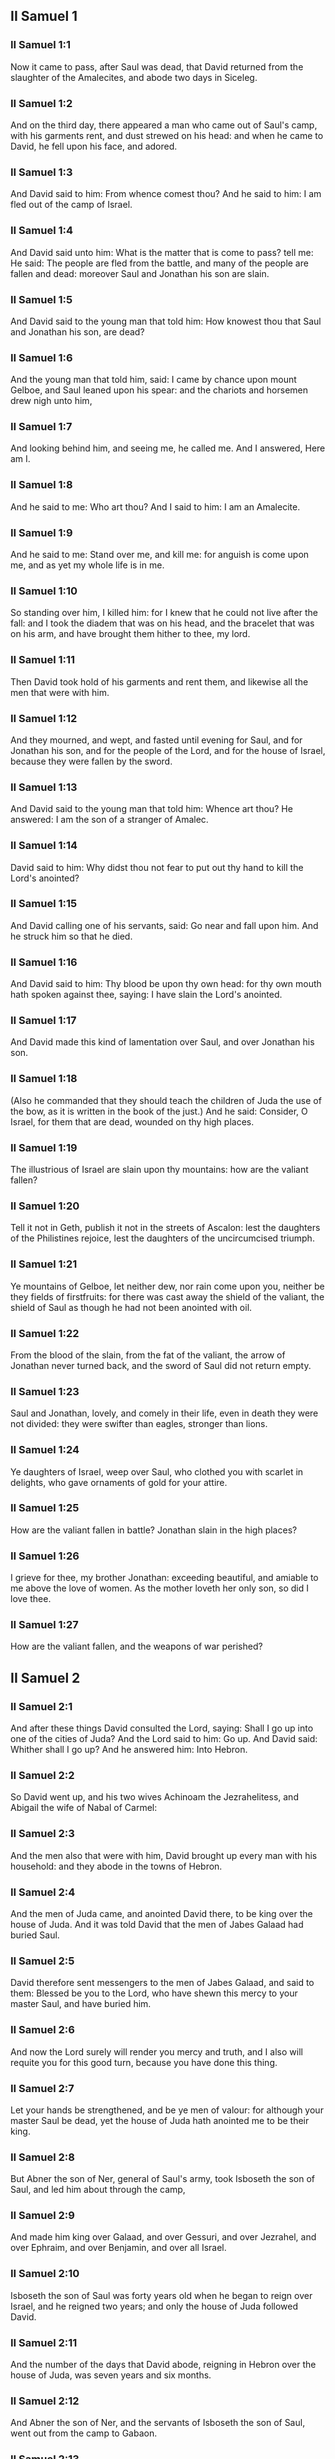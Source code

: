 ** II Samuel 1

*** II Samuel 1:1

Now it came to pass, after Saul was dead, that David returned from the slaughter of the Amalecites, and abode two days in Siceleg.

*** II Samuel 1:2

And on the third day, there appeared a man who came out of Saul's camp, with his garments rent, and dust strewed on his head: and when he came to David, he fell upon his face, and adored.

*** II Samuel 1:3

And David said to him: From whence comest thou? And he said to him: I am fled out of the camp of Israel.

*** II Samuel 1:4

And David said unto him: What is the matter that is come to pass? tell me: He said: The people are fled from the battle, and many of the people are fallen and dead: moreover Saul and Jonathan his son are slain.

*** II Samuel 1:5

And David said to the young man that told him: How knowest thou that Saul and Jonathan his son, are dead?

*** II Samuel 1:6

And the young man that told him, said: I came by chance upon mount Gelboe, and Saul leaned upon his spear: and the chariots and horsemen drew nigh unto him,

*** II Samuel 1:7

And looking behind him, and seeing me, he called me. And I answered, Here am I.

*** II Samuel 1:8

And he said to me: Who art thou? And I said to him: I am an Amalecite.

*** II Samuel 1:9

And he said to me: Stand over me, and kill me: for anguish is come upon me, and as yet my whole life is in me.

*** II Samuel 1:10

So standing over him, I killed him: for I knew that he could not live after the fall: and I took the diadem that was on his head, and the bracelet that was on his arm, and have brought them hither to thee, my lord.

*** II Samuel 1:11

Then David took hold of his garments and rent them, and likewise all the men that were with him.

*** II Samuel 1:12

And they mourned, and wept, and fasted until evening for Saul, and for Jonathan his son, and for the people of the Lord, and for the house of Israel, because they were fallen by the sword.

*** II Samuel 1:13

And David said to the young man that told him: Whence art thou? He answered: I am the son of a stranger of Amalec.

*** II Samuel 1:14

David said to him: Why didst thou not fear to put out thy hand to kill the Lord's anointed?

*** II Samuel 1:15

And David calling one of his servants, said: Go near and fall upon him. And he struck him so that he died.

*** II Samuel 1:16

And David said to him: Thy blood be upon thy own head: for thy own mouth hath spoken against thee, saying: I have slain the Lord's anointed.

*** II Samuel 1:17

And David made this kind of lamentation over Saul, and over Jonathan his son.

*** II Samuel 1:18

(Also he commanded that they should teach the children of Juda the use of the bow, as it is written in the book of the just.) And he said: Consider, O Israel, for them that are dead, wounded on thy high places.

*** II Samuel 1:19

The illustrious of Israel are slain upon thy mountains: how are the valiant fallen?

*** II Samuel 1:20

Tell it not in Geth, publish it not in the streets of Ascalon: lest the daughters of the Philistines rejoice, lest the daughters of the uncircumcised triumph.

*** II Samuel 1:21

Ye mountains of Gelboe, let neither dew, nor rain come upon you, neither be they fields of firstfruits: for there was cast away the shield of the valiant, the shield of Saul as though he had not been anointed with oil.

*** II Samuel 1:22

From the blood of the slain, from the fat of the valiant, the arrow of Jonathan never turned back, and the sword of Saul did not return empty.

*** II Samuel 1:23

Saul and Jonathan, lovely, and comely in their life, even in death they were not divided: they were swifter than eagles, stronger than lions.

*** II Samuel 1:24

Ye daughters of Israel, weep over Saul, who clothed you with scarlet in delights, who gave ornaments of gold for your attire.

*** II Samuel 1:25

How are the valiant fallen in battle? Jonathan slain in the high places?

*** II Samuel 1:26

I grieve for thee, my brother Jonathan: exceeding beautiful, and amiable to me above the love of women. As the mother loveth her only son, so did I love thee.

*** II Samuel 1:27

How are the valiant fallen, and the weapons of war perished? 

** II Samuel 2

*** II Samuel 2:1

And after these things David consulted the Lord, saying: Shall I go up into one of the cities of Juda? And the Lord said to him: Go up. And David said: Whither shall I go up? And he answered him: Into Hebron.

*** II Samuel 2:2

So David went up, and his two wives Achinoam the Jezrahelitess, and Abigail the wife of Nabal of Carmel:

*** II Samuel 2:3

And the men also that were with him, David brought up every man with his household: and they abode in the towns of Hebron.

*** II Samuel 2:4

And the men of Juda came, and anointed David there, to be king over the house of Juda. And it was told David that the men of Jabes Galaad had buried Saul.

*** II Samuel 2:5

David therefore sent messengers to the men of Jabes Galaad, and said to them: Blessed be you to the Lord, who have shewn this mercy to your master Saul, and have buried him.

*** II Samuel 2:6

And now the Lord surely will render you mercy and truth, and I also will requite you for this good turn, because you have done this thing.

*** II Samuel 2:7

Let your hands be strengthened, and be ye men of valour: for although your master Saul be dead, yet the house of Juda hath anointed me to be their king.

*** II Samuel 2:8

But Abner the son of Ner, general of Saul's army, took Isboseth the son of Saul, and led him about through the camp,

*** II Samuel 2:9

And made him king over Galaad, and over Gessuri, and over Jezrahel, and over Ephraim, and over Benjamin, and over all Israel.

*** II Samuel 2:10

Isboseth the son of Saul was forty years old when he began to reign over Israel, and he reigned two years; and only the house of Juda followed David.

*** II Samuel 2:11

And the number of the days that David abode, reigning in Hebron over the house of Juda, was seven years and six months.

*** II Samuel 2:12

And Abner the son of Ner, and the servants of Isboseth the son of Saul, went out from the camp to Gabaon.

*** II Samuel 2:13

And Joab the son of Sarvia, and the servants of David went out, and met them by the pool of Gabaon. And when they were come together, they sat down over against one another: the one on the one side of the pool, and the other on the other side.

*** II Samuel 2:14

And Abner said to Joab: Let the young men rise, and play before us. And Joab answered: Let them rise.

*** II Samuel 2:15

Then there arose and went over twelve in number of Benjamin, of the part of Isboseth the son of Saul, and twelve of the servants of David.

*** II Samuel 2:16

And every one catching his fellow by the head, thrust his sword into the side of his adversary, and they fell down together: and the name of the place was called: The field of the valiant, in Gabaon.

*** II Samuel 2:17

And there was a very fierce battle that day: and Abner was put to flight, with the men of Israel, by the servants of David.

*** II Samuel 2:18

And there were the three sons of Sarvia there, Joab, and Abisai, and Asael: now Asael was a most swift runner, like one of the roes that abide in the woods.

*** II Samuel 2:19

And Asael pursued after Abner, and turned not to the right hand nor to the left from following Abner.

*** II Samuel 2:20

And Abner looked behind him, and said: Art thou Asael? And he answered: I am.

*** II Samuel 2:21

And Abner said to him: Go to the right hand or to the left, and lay hold on one of the young men and take thee his spoils. But Asael would not leave off following him close.

*** II Samuel 2:22

And again Abner said to Asael: Go off, and do not follow me, lest I be obliged to stab thee to the ground, and I shall not be able to hold up my face to Joab thy brother.

*** II Samuel 2:23

But he refused to hearken to him, and would not turn aside: wherefore Abner struck him with his spear with a back stroke in the groin, and thrust him through, and he died upon the spot: and all that came to the place where Asael fell down and died stood still.

*** II Samuel 2:24

Now while Joab and Abisai pursued after Abner, the sun went down: and they came as far as the hill of the aqueduct, that lieth over against the valley by the way of the wilderness in Gabaon.

*** II Samuel 2:25

And the children of Benjamin gathered themselves together to Abner: and being joined in one body, they stood on the top of a hill.

*** II Samuel 2:26

And Abner cried out to Joab, and said: Shall thy sword rage unto utter destruction? knowest thou not that it is dangerous to drive people to despair? how long dost thou defer to bid the people cease from pursuing after their brethren?

*** II Samuel 2:27

And Joab said: As the Lord liveth, if thou hadst spoke sooner, even in the morning the people should have retired from pursuing after their brethren.

*** II Samuel 2:28

Then Joab sounded the trumpet, and all the army stood still, and did not pursue after Israel any farther, nor fight any more.

*** II Samuel 2:29

And Abner and his men walked all that night through the plains: and they passed the Jordan, and having gone through all Beth-horon, came to the camp.

*** II Samuel 2:30

And Joab returning, after he had left Abner, assembled all the people: and there were wanting of David's servants nineteen men, beside Asael.

*** II Samuel 2:31

But the servants of David had killed of Benjamin, and of the men that were with Abner, three hundred and sixty, who all died.

*** II Samuel 2:32

And they took Asael, and buried him in the sepulchre of his father in Bethlehem and Joab, and the men that were with him, marched all the night, and they came to Hebron at break of day. 

** II Samuel 3

*** II Samuel 3:1

Now there was a long war between the house of Saul and the house of David: David prospering and growing always stronger and stronger, but the house of Saul decaying daily.

*** II Samuel 3:2

And sons were born to David in Hebron: and his firstborn was Ammon of Achinoam the Jezrahelitess:

*** II Samuel 3:3

And his second Cheleab of Abigail the wife of Nabal of Carmel: and the third Absalom the son of Maacha the daughter of Tholmai king of Gessur:

*** II Samuel 3:4

And the fourth Adonias, the son of Haggith: and the fifth Saphathia the son of Abital:

*** II Samuel 3:5

And the sixth Jethraam of Egla the wife of David: these were born to David In Hebron.

*** II Samuel 3:6

Now while there was war between the house of Saul and the house of David, Abner the son of Ner ruled the house of Saul.

*** II Samuel 3:7

And Saul had a concubine named Respha, the daughter of Aia. And Isboseth said to Abner:

*** II Samuel 3:8

Why didst thou go in to my father's concubine? And he was exceedingly angry for the words of Isboseth, and said: Am I a dog's head against Juda this day, who have shewn mercy to the house of Saul thy father, and to his brethren and friends, and have not delivered thee into the hands of David, and hast thou sought this day against me to charge me with a matter concerning a woman?

*** II Samuel 3:9

So do God to Abner, and more also, unless as the Lord hath sworn to David, so I do to him,

*** II Samuel 3:10

That the kingdom be translated from the house of Saul, and the throne of David be set up over Israel, and over Juda from Dan to Bersabee.

*** II Samuel 3:11

And he could not answer him a word, because he feared him.

*** II Samuel 3:12

Abner therefore sent messengers to David for himself, saying: Whose is the land? and that they should say: Make a league with me, and my hand shall be with thee: and I will bring all Israel to thee.

*** II Samuel 3:13

And he said: Very well: I will make a league with thee: but one thing I require of thee, saying: Thou shalt not see my face before thou bring Michol the daughter of Saul: and so thou shalt come, and see me.

*** II Samuel 3:14

And David sent messengers to Isboseth the son of Saul, saying: Restore my wife Michol, whom I espoused to me for a hundred foreskins of the Philistines.

*** II Samuel 3:15

And Isboseth sent, and took her from her husband Phaltiel, the son of Lais.

*** II Samuel 3:16

And her husband followed her, weeping as far as Bahurim: and Abner said to him: Go and return. And he returned.

*** II Samuel 3:17

Abner also spoke to the ancients of Israel, saying: Both yesterday and the day before you sought for David that he might reign over you.

*** II Samuel 3:18

Now then do it: because the Lord hath spoken to David, saying: By the hand of my servant David I will save my people Israel from the hands of the Philistines, and of all their enemies.

*** II Samuel 3:19

And Abner spoke also to Benjamin. And he went to speak to David in Hebron all that seemed good to Israel, and to all Benjamin.

*** II Samuel 3:20

And he came to David in Hebron with twenty men: and David made a feast for Abner, and his men that came with him.

*** II Samuel 3:21

And Abner said to David: I will rise, that I may gather all Israel unto thee my lord the king, and may enter into a league with thee, and that thou mayst reign over all as thy soul desireth. Now when David had brought Abner on his way, and he was gone in peace,

*** II Samuel 3:22

Immediately, David's servants and Joab came, after having slain the robbers, with an exceeding great booty. And Abner was not with David in Hebron, for he had now sent him away, and he was gone in peace.

*** II Samuel 3:23

And Joab and all the army that was with him, came afterwards: and it was told Joab, that Abner the son of Ner came to the king, and he hath sent him away, and he is gone in peace.

*** II Samuel 3:24

And Joab went in to the king, and said: What hast thou done? Behold Abner came to thee: Why didst thou send him away, and he is gone and departed?

*** II Samuel 3:25

Knowest thou not Abner the son of Ner, that to this end he came to thee, that he might deceive thee, and to know thy going out, and thy coming in, and to know all thou dost?

*** II Samuel 3:26

Then Joab going out from David, sent messengers after Abner, and brought him back from the cistern of Sira, David knowing nothing of it.

*** II Samuel 3:27

And when Abner was returned to Hebron, Joab took him aside to the middle of the gate, to speak to him treacherously: and he stabbed him there in the groin, and he died, in revenge of the blood of Asael his brother.

*** II Samuel 3:28

And when David heard of it, after the thing was now done, he said: I, and my kingdom are innocent before the Lord for ever of the blood of Abner the son of Ner:

*** II Samuel 3:29

And may it come upon the head of Joab, and upon all his father's house: and let there not fail from the house of Joab one that hath an issue of seed, or that is a leper, or that holdeth the distaff, or that falleth by the sword, or that wanteth bread.

*** II Samuel 3:30

So Joab and Abisai his brother slew Abner, because he had killed their brother Asael at Gabaon in the battle.

*** II Samuel 3:31

And David said to Joab, and to all the people that were with him: Rend your garments, and gird yourselves with sackcloths, and mourn before the funeral of Abner. And king David himself followed the bier.

*** II Samuel 3:32

And when they had buried Abner in Hebron, king David lifted up his voice, and wept at the grave of Abner: and all the people also wept.

*** II Samuel 3:33

And the king mourning and lamenting over Abner, said: Not as cowards are wont to die, hath Abner died.

*** II Samuel 3:34

Thy hands were not bound, nor thy feet laden with fetters: but as men fall before the children of iniquity, so didst thou fall. And all the people repeating it wept over him.

*** II Samuel 3:35

And when all the people came to take meat with David, while it was yet broad day, David swore, saying: So do God to me, and more also, if I taste bread or any thing else before sunset.

*** II Samuel 3:36

And all the people heard, and they were pleased, and all that the king did seemed good in the sight of all the people.

*** II Samuel 3:37

And all the people, and all Israel understood that day that it was not the king's doing, that Abner the son of Ner was slain.

*** II Samuel 3:38

The king also said to his servants: Do you not know that a prince and a great man is slain this day in Israel?

*** II Samuel 3:39

But I as yet am tender, though anointed king. And these men the sons of Sarvia are too hard for me: the Lord reward him that doth evil according to his wickedness. 

** II Samuel 4

*** II Samuel 4:1

And Isboseth the son of Saul heard that Abner was slain in Hebron: and his hands were weakened, and all Israel was troubled.

*** II Samuel 4:2

Now the son of Saul had two men captains of his bands, the name of the one was Baana, and the name of the other Rechab, the sons of Remmon a Berothite of the children of Benjamin: for Beroth also was reckoned in Benjamin.

*** II Samuel 4:3

And the Berothites fled into Gethaim, and were sojourners there until that time.

*** II Samuel 4:4

And Jonathan the son of Saul had a son that was lame of his feet: for he was five years old when the tidings came of Saul and Jonathan from Jezrahel. And his nurse took him up and fled: and as she made haste to flee, he fell and became lame: and his name was Miphiboseth.

*** II Samuel 4:5

And the sons of Remmon the Berothite, Rechab and Baana coming, went into the house of Isboseth in the heat of the day: and he was sleeping upon his bed at noon. And the doorkeeper of the house, who was cleansing wheat, was fallen asleep.

*** II Samuel 4:6

And they entered into the house secretly taking ears of corn, and Rechab and Baana his brother stabbed him in the groin, and fled away.

*** II Samuel 4:7

For when they came into the house, he was sleeping upon his bed in a parlour, and they struck him and killed him and taking away his head they went off by the way of the wilderness, walking all night.

*** II Samuel 4:8

And they brought the head of Isboseth to David to Hebron: and they said to the king: Behold the head of Isboseth the son of Saul thy enemy who sought thy life: and the Lord hath revenged my lord the king this day of Saul, and of his seed.

*** II Samuel 4:9

But David answered Rechab, and Baana his brother, the sons of Remmon the Berothite, and said to them: As the Lord liveth, who hath delivered my soul out of all distress,

*** II Samuel 4:10

The man that told me, and said: Saul is dead, who thought he brought good tidings, I apprehended, and slew him in Siceleg, who should have been rewarded for his news.

*** II Samuel 4:11

How much more now when wicked men have slain an innocent man in his own house, upon his bed, shall I not require his blood at your hand, and take you away from the earth?

*** II Samuel 4:12

And David commanded his servants and they slew them: and cutting off their hands and feet, hanged them up over the pool in Hebron: but the head of Isboseth they took and buried in the sepulchre of Abner in Hebron. 

** II Samuel 5

*** II Samuel 5:1

Then all the tribes of Israel came to David in Hebron, saying: Behold we are thy bone and thy flesh.

*** II Samuel 5:2

Moreover yesterday also and the day before, when Saul was king over us, thou wast he that did lead out and bring in Israel: and the Lord said to thee: Thou shalt feed my people Israel, and thou shalt be prince over Israel.

*** II Samuel 5:3

The ancients also of Israel came to the king of Hebron, and king David made a league with them in Hebron before the Lord: and they anointed David to be king over Israel.

*** II Samuel 5:4

David was thirty years old when he began to reign, and he reigned forty years.

*** II Samuel 5:5

In Hebron he reigned over Juda seven years and six months: and in Jerusalem he reigned three and thirty years over all Israel and Juda.

*** II Samuel 5:6

And the king and all the men that were with him went to Jerusalem to the Jebusites the inhabitants of the land: and they said to David: Thou shalt not come in hither unless thou take away the blind and the lame that say: David shall not come in hither.

*** II Samuel 5:7

But David took the castle of Sion, the same is the city of David.

*** II Samuel 5:8

For David had offered that day a reward to whosoever should strike the Jebusites and get up to the gutters of the tops of the houses, and take away the blind and the lame that hated the soul of David: therefore it is said in the proverb: The blind and the lame shall not come into the temple.

*** II Samuel 5:9

And David dwelt in the castle, and called it, The city of David: and built round about from Mello and inwards.

*** II Samuel 5:10

And he went on prospering and growing up, and the Lord God of hosts was with him.

*** II Samuel 5:11

And Hiram the king of Tyre sent messengers to David, and cedar trees, and carpenters, and masons for walls: and they built a house for David.

*** II Samuel 5:12

And David knew that the Lord had confirmed him king over Israel, and that he had exalted his kingdom over his people Israel.

*** II Samuel 5:13

And David took more concubines and wives of Jerusalem, after he was come from Hebron: and there were born to David other sons also and daughters:

*** II Samuel 5:14

And these are the names of them, that were born to him in Jerusalem, Samua, and Sobab, and Nathan, and Solomon,

*** II Samuel 5:15

And Jebahar, and Elisua, and Nepheg,

*** II Samuel 5:16

And Japhia, and Elisama, and Elioda, and Eliphaleth.

*** II Samuel 5:17

And the Philistines heard that they had anointed David to be king over Israel: and they all came to seek David: and when David heard of it, he went down to a strong hold.

*** II Samuel 5:18

And the Philistines coming spread themselves in the valley of Raphaim.

*** II Samuel 5:19

And David consulted the Lord, Saying: Shall I go up to the Philistines? and wilt thou deliver them into my hand? And the Lord said to David: Go up, for I will surely deliver the Philistines into thy hand.

*** II Samuel 5:20

And David came to Baal Pharisim: and defeated them there, and he said, The Lord hath divided my enemies before me, as waters are divided. Therefore the name of the place was called Baal Pharisim.

*** II Samuel 5:21

And they left there their idols: which David and his men took away.

*** II Samuel 5:22

And the Philistines came up again and spread themselves into the valley of Raphaim.

*** II Samuel 5:23

And David consulted the Lord: Shall I go up against the Philistines, and wilt thou deliver them into my hands? He answered: Go not up against them but fetch a compass behind them, and thou shalt come upon them over against the pear trees.

*** II Samuel 5:24

And when thou shalt hear the sound of one going in the tops of the pear trees, then shalt thou join battle: for then will the Lord go out before thy face to strike the army of the Philistines.

*** II Samuel 5:25

And David did as the Lord had commanded him, and he smote the Philistines from Gabaa until thou come to Gezer. 

** II Samuel 6

*** II Samuel 6:1

And David again gathered together all the chosen men of Israel, thirty thousand.

*** II Samuel 6:2

And David arose and went, with all the people that were with him of the men of Juda to fetch the ark of God, upon which the name of the Lord of Hosts is invoked, who sitteth over it upon the cherubims.

*** II Samuel 6:3

And they laid the ark of God upon a new cart: and took it out of the house of Abinadab, who was in Gabaa, and Oza and Ahio, the sons of Abinadab, drove the new cart.

*** II Samuel 6:4

And when they had taken it out of the house of Abinadab, who was in Gabaa, Ahio having care of the ark of God went before the ark.

*** II Samuel 6:5

But David and all Israel played before the Lord on all manner of instruments made of wood, on harps and lutes and timbrels and cornets and cymbals.

*** II Samuel 6:6

And when they came to the floor of Nachon, Oza put forth his hand to the ark of God, and took hold of it: because the oxen kicked and made it lean aside.

*** II Samuel 6:7

And the indignation of the Lord was enkindled against Oza, and he struck him for his rashness: and he died there before the ark of God.

*** II Samuel 6:8

And David was grieved because the Lord had struck Oza, and the name of that place was called: The striking of Oza, to this day.

*** II Samuel 6:9

And David was afraid of the Lord that day, saying: How shall the ark of the Lord come to me?

*** II Samuel 6:10

And he would not have the ark of the Lord brought in to himself into the city of David: but he caused it to be carried into the house of Obededom the Gethite.

*** II Samuel 6:11

And the ark of the Lord abode in the house of Obededom the Gethite three months: and the Lord blessed Obededom, and all his household.

*** II Samuel 6:12

And it was told king David, that the Lord had blessed Obededom, and all that he had, because of the ark of God. So David went, and brought away the ark of God out of the house of Obededom into the city of David with joy. And there were with David seven choirs, and calves for victims.

*** II Samuel 6:13

And when they that carried the ark of the Lord had gone six paces, he sacrificed and ox and a ram:

*** II Samuel 6:14

And David danced with all his might before the Lord: and David was girded with a linen ephod.

*** II Samuel 6:15

And David and all the louse of Israel brought the ark of the covenant of the Lord with joyful shouting, and with sound of trumpet.

*** II Samuel 6:16

And when the ark of the Lord was come into the city of David, Michol the daughter of Saul, looking out through a window, saw king David leaping and dancing before the Lord: and she despised him in her heart.

*** II Samuel 6:17

And they brought the ark of the Lord, and set it in its place in the midst of the tabernacle, which David had pitched for it: and David offered holocausts, and peace offerings before the Lord.

*** II Samuel 6:18

And when he had made an end of offering holocausts and peace offerings, he blessed the people in the name of the Lord of hosts.

*** II Samuel 6:19

And he distributed to all the multitude of Israel, both men and women, to every one, a cake of bread, and a piece of roasted beef, and fine flour fried with oil: and all the people departed every one to his own house.

*** II Samuel 6:20

And David returned to bless his own house: and Michol the daughter of Saul coming out to meet David, said: How glorious was the king of Israel to day, uncovering himself before the handmaids of his servants, and was naked, as if one of the buffoons should be naked.

*** II Samuel 6:21

And David said to Michol: Before the Lord, who chose me rather than thy father, and than all his house, and commanded me to be ruler over the people of the Lord in Israel,

*** II Samuel 6:22

I will both play and make myself meaner than I have done: and I will be little in my own eyes: and with the handmaids of whom thou speakest, I shall appear more glorious.

*** II Samuel 6:23

Therefore Michol the daughter of Saul had no child to the day of her death. 

** II Samuel 7

*** II Samuel 7:1

And it came to pass when the king sat in his house, and the Lord had given him rest on every side from all his enemies,

*** II Samuel 7:2

He said to Nathan the prophet: Dost thou see that I dwell in a house of cedar, and the ark of God is lodged within skins?

*** II Samuel 7:3

And Nathan said to the king: Go, do all that is in they heart: because the Lord is with thee.

*** II Samuel 7:4

But it came to pass that night, that the word of the Lord came to Nathan, saying:

*** II Samuel 7:5

Go, and say to my servant David: Thus saith the Lord: Shalt thou build me a house to dwell in?

*** II Samuel 7:6

Whereas I have not dwelt in a house from the day that I brought the children of Israel out of the land of Egypt even to this day: but have walked in a tabernacle, and in a tent.

*** II Samuel 7:7

In all the places that I have gone through with all the children of Israel, did ever I speak a word to any one of the tribes of Israel, whom I commanded to feed my people Israel, saying: Why have you not built me a house of cedar?

*** II Samuel 7:8

And now thus shalt thou speak to my servant David: Thus saith the Lord of hosts: I took thee out of the pastures from following the sheep to be ruler over my people Israel:

*** II Samuel 7:9

And I have been with thee wheresoever thou hast walked, and have slain all thy enemies from before thy face: and I have made thee a great man, like unto the name of the great ones that are on the earth.

*** II Samuel 7:10

And I will appoint a place for my people Israel, and I will plant them, and they shall dwell therein, and shall be disturbed no more: neither shall the children of iniquity afflict them any more as they did before,

*** II Samuel 7:11

From the day that I appointed judges over my people Israel: and I will give thee rest from all thy enemies. And the Lord foretelleth to thee, that the Lord will make thee a house.

*** II Samuel 7:12

And when thy days shall be fulfilled, and thou shalt sleep with thy fathers, I will raise up thy seed after thee, which shall proceed out of the bowels, and I will establish his kingdom.

*** II Samuel 7:13

He shall build a house to my name, and I will establish the throne of his kingdom fore ever.

*** II Samuel 7:14

I will be to him a father, and he shall be to me a son: and if he commit any iniquity, I will correct him with the rod of men, and with the stripes of the children of men.

*** II Samuel 7:15

But my mercy I will not take away from him, as I took it from Saul, whom I removed from before my face.

*** II Samuel 7:16

And thy house shall be faithful, and thy kingdom for ever before thy face, and thy throne shall be firm for ever.

*** II Samuel 7:17

According to all these words and according to all this vision so did Nathan speak to David.

*** II Samuel 7:18

And David went in, and sat before the Lord, and said: Who am I, O Lord God, and what is my house, that thou hast brought me thus far?

*** II Samuel 7:19

Bur yet this hath seemed little in thy sight, O Lord God, unless thou didst also speak of the house of thy servant for a long time to come: for this is the law of Adam, O Lord God:

*** II Samuel 7:20

And what can David say more unto thee? for thou knowest thy servant, O Lord God:

*** II Samuel 7:21

For thy word's sake, and according to thy own heart thou has done all these great things, so that thou wouldst make it known to thy servant.

*** II Samuel 7:22

Therefore thou art magnified, O Lord God, because there is none like to thee, neither is there any God besides thee, in all the things that we have heard with our ears.

*** II Samuel 7:23

And what nation is there upon earth, as thy people Israel, whom God went to redeem for a people to himself, and to make him a name, and to do for them great and terrible things, upon the earth, before the face of thy people, whom thou redeemedst to thyself out of Egypt, from the nations and their gods.

*** II Samuel 7:24

For thou hast confirmed to thyself thy people Israel to be an everlasting people: and thou, O Lord God, art become their God.

*** II Samuel 7:25

And now, O Lord God, raise up for ever the word that thou hast spoken, concerning thy servant and concerning his house: and do as thou hast spoken,

*** II Samuel 7:26

That thy name may be magnified for ever, and it may be said: The Lord of hosts is God over Israel. And the house of thy servant David shall be established before the Lord.

*** II Samuel 7:27

Because thou, O Lord of hosts, God of Israel, hast revealed to the ear of thy servant, saying: I will build thee a house: therefore hath thy servant found in his heart to pray this prayer to thee.

*** II Samuel 7:28

And now, O Lord God, thou art God, and thy words shall be true: for thou hast spoken to thy servant these good things.

*** II Samuel 7:29

And now begin, and bless the house of thy servant, that it may endure for ever before thee: because thou, O Lord God, hast spoken it, and with thy blessing let the house of thy servant be blessed for ever. 

** II Samuel 8

*** II Samuel 8:1

And it came to pass after this that David defeated the Philistines, and brought them down, and David took the bridle of tribute out of the hand of the Philistines,

*** II Samuel 8:2

And he defeated Moab, and measured them with a line, casting them down to the earth: and he measured with two lines, one to put to death, and one to save alive: and Moab was made to serve David under tribute.

*** II Samuel 8:3

David defeated also Adarezer the son of Rohob king of Soba, when he went to extend his dominion over the river Euphrates.

*** II Samuel 8:4

And David took from him a thousand and seven hundred horsemen, and twenty thousand footmen, and houghed all the chariot horses: and only reserved of them for one hundred chariots.

*** II Samuel 8:5

And the Syrians of Damascus came to succour Adarezer the king of Soba: and David slew of the Syrians two and twenty thousand men.

*** II Samuel 8:6

And David put garrisons in Syria of Damascus: and Syria served David under tribute, and the Lord preserved David in all his enterprises, whithersoever he went.

*** II Samuel 8:7

And David took the arms of gold, which the servants of Adarezer wore and brought them to Jerusalem.

*** II Samuel 8:8

And out of Bete, and out of Beroth, cities of Adarezer, king David took and exceeding great quantity of brass.

*** II Samuel 8:9

And Thou the king of Emath heard that David had defeated all the forces of Adarezer.

*** II Samuel 8:10

And Thou sent Joram his son to king David, to salute him, and to congratulate with him, and to return him thanks: because he had fought against Adarezer, and had defeated him. For Thou was an enemy to Adarezer, and in his hand were vessels of gold, and vessels of silver, and vessels of brass:

*** II Samuel 8:11

And king David dedicated them to the Lord, together with the silver and gold that he had dedicated of all the nations, which he had subdued:

*** II Samuel 8:12

Of Syria, and of Moab, and of the children Ammon, and of the Philistines, and of Amalec, and of the spoils of Adarezer the son of Rohob king of Soba.

*** II Samuel 8:13

David also made himself a name, when he returned after taking Syria in the valley of the saltpits, killing eighteen thousand:

*** II Samuel 8:14

And he put guards in Edom, and placed there a garrison: and all Edom was made to serve David: and the Lord preserved David in all enterprises he went about.

*** II Samuel 8:15

And David reigned over all Israel: and David did judgment and justice to all his people.

*** II Samuel 8:16

And Joab the son Sarvia was over the army: and Josaphat the son of Ahilud was recorder:

*** II Samuel 8:17

And Sadoc the son of Achitob, and Achimelech the son of Abiathar, were the priests: and Saraias was the scribe:

*** II Samuel 8:18

And Banaias the son of Joiada was over the Cerethi and Phelethi: and the sons of David were the princes. 

** II Samuel 9

*** II Samuel 9:1

And David said: Is there any one, think you, left of the house of Saul, that I may shew kindness to him for Jonathan's sake?

*** II Samuel 9:2

Now there was of the house of Saul, a servant named Siba: and when the king had called him to him, he said to him: Art thou Siba? And he answered: I am Siba thy servant.

*** II Samuel 9:3

And the king said: Is there any one left of the house of Saul, that I may shew the mercy of God unto Him? And Siba said to the king: There is a son of Jonathan left, who is lame of his feet.

*** II Samuel 9:4

Where is he? said he. And Siba said to the king: Behold he is in the house of Machir the son of Ammiel in Lodabar.

*** II Samuel 9:5

Then King David sent, and brought him out of the house of Machir the son of Ammiel of Lodabar.

*** II Samuel 9:6

And when Miphiboseth the son of Jonathan the son of Saul was come to David, he fell on his face and worshipped. And David said: Miphiboseth? And he answered: Behold thy servant.

*** II Samuel 9:7

And David said to him: Fear not, for I will surely shew thee mercy for Jonathan thy father's sake, and I will restore the lands of Saul the father, and thou shalt eat bread at my table always.

*** II Samuel 9:8

He bowed down to him, and said: Who am I thy servant, that thou shouldst look upon such a dead dog as I am?

*** II Samuel 9:9

Then the King called Siba the servant of Saul, and said to him: All that belonged to Saul, and all his house, I have given to thy master's son.

*** II Samuel 9:10

Thou therefore and the sons and thy servants shall till the land for him: and thou shalt bring in food for thy master's son, that he may be maintained: and Miphiboseth the son of thy master shall always eat bread at my table. And Siba had fifteen sons and twenty servants.

*** II Samuel 9:11

And Siba said to the king: As thou my lord the hast commanded thy servant, so will thy servant do: and Miphiboseth shall eat at my table, as one of the sons of the King.

*** II Samuel 9:12

And Miphiboseth had a young son whose name was Micha: and all that kindred of the house of Siba served Miphiboseth.

*** II Samuel 9:13

But Miphiboseth dwelt in Jerusalem: because he ate always of the king's table: and he was lame of both feet. 

** II Samuel 10

*** II Samuel 10:1

And it came to pass after this, that the king of the children of Ammon died, and Hanon his son reigned in his stead.

*** II Samuel 10:2

And David said: I will shew kindness to Hanon the son of Daas, as his father shewed kindness to me. So David sent his servants to comfort him for the death of his father. But when the servants of David were come into the land of the children of Ammon,

*** II Samuel 10:3

The princes of the children of Ammon said to Hanon their lord: Thinkest thou that for the honour of thy father, David hath sent comforters to thee, and hath not David rather sent his servants to thee to search, and spy into the city, and overthrow it?

*** II Samuel 10:4

Wherefore Hanon took the servants of David, and shaved off the one half of their beards, and cut away half of their garments even to the buttocks, and sent them away.

*** II Samuel 10:5

When this was told David, he sent to meet them: for the men were sadly put to confusion, and David commanded them, saying: Stay at Jericho, till your beards be grown, and then return.

*** II Samuel 10:6

And the children of Ammon seeing that they had done an injury to David, sent and hired the Syrians of Rohob, and the Syrians of Soba, twenty thousand footmen, and of the king of Maacha a thousand men, and of Istob twelve thousand men.

*** II Samuel 10:7

And when David heard this, he sent Joab and the whole army of warriors.

*** II Samuel 10:8

And the children of Ammon came out, and set their men in array at the entering in of the gate: but the Syrians of Soba, and of Rohob, and of Istob, and of Maacha were by themselves in the field.

*** II Samuel 10:9

Then Joab seeing that the battle was prepared against him, both before and behind, chose of all the choice men of Israel, and put them in array against the Syrians:

*** II Samuel 10:10

And the rest of the people he delivered to Abisai his brother, who set them in array against the children of Ammon.

*** II Samuel 10:11

And Joab said: If the Syrians are too strong for me, then thou shalt help me, but if the children of Ammon are too strong for thee, then I will help thee.

*** II Samuel 10:12

Be of good courage, and let us fight for our people, and for the city of our God: and the Lord will do what is good in his sight.

*** II Samuel 10:13

And Joab and the people that were with him, began to fight against the Syrians: and they immediately fled before him.

*** II Samuel 10:14

And the children of Ammon seeing that the Syrians were fled, they fled also before Abisai, and entered into the city: and Joab returned from the children of Ammon, and came to Jerusalem.

*** II Samuel 10:15

Then the Syrians seeing that they had fallen before Israel, gathered themselves together.

*** II Samuel 10:16

And Adarezer sent and fetched the Syrians, that were beyond the river, and brought over their army: and Sobach, the captain of the host of Adarezer, was their general.

*** II Samuel 10:17

And when this was told David, he gathered all Israel together, and passed over the Jordan, and came to Helam: and the Syrians set themselves in array against David, and fought against him.

*** II Samuel 10:18

And the Syrians fled before Israel, and David slew of the Syrians the men of seven hundred chariots, and forty thousand horsemen: and smote Sobach the captain of the army, who presently died.

*** II Samuel 10:19

And all the kings that were auxiliaries of Adarezer, seeing themselves overcome by Israel, were afraid and fled away, eight and fifty thousand men before Israel. And they made peace with Israel: and served them, and all the Syrians were afraid to help the children of Ammon any more. 

** II Samuel 11

*** II Samuel 11:1

And it came to pass at the return of the year, at the time when kings go forth to war, that David sent Joab and his servants with him, and all Israel, and they spoiled the children of Ammon, and besieged Rabba: but David remained in Jerusalem.

*** II Samuel 11:2

In the mean time it happened that David arose from his bed after noon, and walked upon the roof of the king's house: And he saw from the roof of his house a woman washing herself, over against him: and the woman was very beautiful.

*** II Samuel 11:3

And the king sent, and inquired who the woman was. And it was told him, that she was Bethsabee the daughter of Eliam, the wife of Urias the Hethite.

*** II Samuel 11:4

And David sent messengers, and took her, and she came in to him, and he slept with her: and presently she was purified from her uncleanness:

*** II Samuel 11:5

And she returned to her house having conceived. And she sent and told David, and said: I have conceived.

*** II Samuel 11:6

And David sent to Joab, saying: Send me Urias the Hethite. And Joab sent Urias to David.

*** II Samuel 11:7

And Urias came to David. And David asked how Joab did, and the people, and how the war was carried on.

*** II Samuel 11:8

And David said to Urias: Go into thy house, and wash thy feet. And Urias went out from the king's house, and there went out after him a mess of meat from the king.

*** II Samuel 11:9

But Urias slept before the gate of the king's house, with the other servants of his lord, and went not down to his own house.

*** II Samuel 11:10

And it was told David by some that said: Urias went not to his house. And David said to Urias: Didst thou not come from thy journey? why didst thou not go down to thy house?

*** II Samuel 11:11

And Urias said to David: The ark of God and Israel and Juda dwell in tents, and my lord Joab and the servants of my lord abide upon the face of the earth: and shall I go into my house, to eat and to drink, and to sleep with my wife? By thy welfare and by the welfare of thy soul I will not do this thing.

*** II Samuel 11:12

Then David said to Urias: Tarry here to day, and to morrow I will send thee away. Urias tarried in Jerusalem that day and the next.

*** II Samuel 11:13

And David called him to eat and to drink before him, and he made him drunk: and he went out in the evening, and slept on his couch with the servants of his lord, and went not down into his house.

*** II Samuel 11:14

And when the morning was come, David wrote a letter to Joab: and sent it by the hand of Urias,

*** II Samuel 11:15

Writing in the letter: Set ye Urias in the front of the battle, where the fight is strongest: and leave ye him, that he may be wounded and die.

*** II Samuel 11:16

Wherefore as Joab was besieging the city, he put Urias in the place where he knew the bravest men were.

*** II Samuel 11:17

And the men coming out of the city, fought against Joab, and there fell some of the people of the servants of David, and Urias the Hethite was killed also.

*** II Samuel 11:18

Then Joab sent, and told David all things concerning the battle.

*** II Samuel 11:19

And he charged the messenger, saying: When thou hast told all the words of the battle to the king,

*** II Samuel 11:20

If thou see him to be angry, and he shall say: Why did you approach so near to the wall to fight? knew you not that many darts are thrown from above off the wall?

*** II Samuel 11:21

Who killed Abimelech the son of Jerobaal? did not a woman cast a piece of a millstone upon him from the wall and slew him in Thebes? Why did you go near the wall? Thou shalt say: Thy servant Urias the Hethite is also slain.

*** II Samuel 11:22

So the messenger departed, and came and told David all that Joab had commanded him.

*** II Samuel 11:23

And the messenger said to David: The men prevailed against us, and they came out to us into the field: and we vigorously charged and pursued them even to the gate of the city.

*** II Samuel 11:24

And the archers shot their arrows at thy servants from off the wall above: and some of the king's servants are slain, and thy servant Urias the Hethite is also dead.

*** II Samuel 11:25

And David said to the messenger: Thus shalt thou say to Joab: Let not this thing discourage thee: for various is the event of war: and sometimes one, sometimes another is consumed by the sword: encourage thy warriors against the city, and exhort them that thou mayest overthrow it.

*** II Samuel 11:26

And the wife of Urias heard that Urias her husband was dead, and she mourned for him.

*** II Samuel 11:27

And the mourning being over, David sent and brought her into his house, and she became his wife, and she bore him a son: and this thing which David had done, was displeasing to the Lord. 

** II Samuel 12

*** II Samuel 12:1

And the Lord sent Nathan to David: and when he was come to him, he said to him: There were two men in one city, the one rich, and the other poor.

*** II Samuel 12:2

The rich man had exceeding many sheep and oxen.

*** II Samuel 12:3

But the poor man had nothing at all but one little ewe lamb, which he had bought and nourished up, and which had grown up in his house together with his children, eating of his bread, and drinking of his cup, and sleeping in his bosom: and it was unto him as a daughter.

*** II Samuel 12:4

And when a certain stranger was come to the rich man, he spared to take of his own sheep and oxen, to make a feast for that stranger, who was come to him, but took the poor man's ewe, and dressed it for the man that was come to him.

*** II Samuel 12:5

And David's anger being exceedingly kindled against that man, he said to Nathan: As the Lord liveth, the man that hath done this is a child of death.

*** II Samuel 12:6

He shall restore the ewe fourfold, because he did this thing, and had no pity.

*** II Samuel 12:7

And Nathan said to David: Thou art the man. Thus saith the Lord the God of Israel: I anointed thee king over Israel, and I delivered thee from the hand of Saul,

*** II Samuel 12:8

And gave thee thy master's house and thy master's wives into thy bosom, and gave thee the house of Israel and Juda: and if these things be little, I shall add far greater things unto thee.

*** II Samuel 12:9

Why therefore hast thou despised the word of the Lord, to do evil in my sight? Thou hast killed Urias the Hethite with the sword, and hast taken his wife to be thy wife, and hast slain him with the sword of the children of Ammon.

*** II Samuel 12:10

Therefore the sword shall never depart from thy house, because thou hast despised me, and hast taken the wife of Urias the Hethite to be thy wife.

*** II Samuel 12:11

Thus saith the Lord: Behold, I will raise up evil against thee out of thy own house, and I will take thy wives before thy eyes and give them to thy neighbour, and he shall lie with thy wives in the sight of this sun.

*** II Samuel 12:12

For thou didst it secretly: but I will do this thing in the sight of all Israel, and in the sight of the sun.

*** II Samuel 12:13

And David said to Nathan: I have sinned against the Lord. And Nathan said to David: The Lord also hath taken away thy sin: thou shalt not die.

*** II Samuel 12:14

Nevertheless, because thou hast given occasion to the enemies of the Lord to blaspheme, for this thing, the child that is born to thee, shall surely die.

*** II Samuel 12:15

And Nathan returned to his house. The Lord also struck the child which the wife of Urias had borne to David, and his life was despaired of.

*** II Samuel 12:16

And David besought the Lord for the child: and David kept a fast, and going in by himself lay upon the ground.

*** II Samuel 12:17

And the ancients of his house came, to make him rise from the ground: but he would not, neither did he eat meat with them.

*** II Samuel 12:18

And it came to pass on the seventh day that the child died: and the servants of David feared to tell him, that the child was dead. For they said: Behold when the child was yet alive, we spoke to him, and he would not hearken to our voice: how much more will he afflict himself if we tell him that the child is dead?

*** II Samuel 12:19

But when David saw his servants whispering, he understood that the child was dead: and he said to his servants: Is the child dead? They answered him He is dead.

*** II Samuel 12:20

Then David arose from the ground, and washed and anointed himself: and when he had changed his apparel, he went into the house of the Lord: and worshipped, and then he came into his own house, and he called for bread, and ate.

*** II Samuel 12:21

And his servants said to him: What thing is this that thou hast done? thou didst fast and weep for the child, while it was alive, but when the child was dead, thou didst rise up, and eat bread.

*** II Samuel 12:22

And he said: While the child was yet alive, I fasted and wept for him: for I said: Who knoweth whether the Lord may not give him to me, and the child may live?

*** II Samuel 12:23

But now that he is dead, why should I fast? Shall I be able to bring him back any more? I shall go to him rather: but he shall not return to me.

*** II Samuel 12:24

And David comforted Bethsabee his wife, and went in unto her, and slept with her: and she bore a son, and he called his name Solomon, and the Lord loved him.

*** II Samuel 12:25

And he sent by the hand of Nathan the prophet, and called his name, Amiable to the Lord, because the Lord loved him.

*** II Samuel 12:26

And Joab fought against Rabbath of the children of Ammon, and laid close siege to the royal city.

*** II Samuel 12:27

And Joab sent messengers to David, saying: I have fought against Rabbath, and the city of waters is about to be taken.

*** II Samuel 12:28

Now therefore gather thou the rest of the people together, and besiege the city and take it: lest when the city shall be wasted by me, the victory be ascribed to my name.

*** II Samuel 12:29

Then David gathered all the people together, and went out against Rabbath: and after fighting, he took it.

*** II Samuel 12:30

And he took the crown of their king from his head, the weight of which was a talent of gold, set with most precious stones, and it was put upon David's head, and the spoils of the city which were very great he carried away.

*** II Samuel 12:31

And bringing forth the people thereof he sawed them, and drove over them chariots armed with iron: and divided them with knives, and made them pass through brickkilns: so did he to all the cities of the children of Ammon: and David returned, with all the army to Jerusalem. 

** II Samuel 13

*** II Samuel 13:1

And it came to pass after this that Ammon the son of David loved the sister of Absalom the son of David, who was very beautiful, and her name was Thamar.

*** II Samuel 13:2

And he was exceedingly fond of her, so that he fell sick for the love of her: for as she was a virgin, he thought it hard to do any thing dishonestly with her.

*** II Samuel 13:3

Now Ammon had a friend, named Jonadab the son of Semmaa the brother of David, a very wise man:

*** II Samuel 13:4

And he said to him: Why dost thou grow so lean from day to day, O son of the king? why dost thou not tell me the reason of it? And Ammon said to him: I am in love with Thamar the sister of my brother Absalom.

*** II Samuel 13:5

And Jonadab said to him: Lie down upon thy bed, and feign thyself sick: and when thy father shall come to visit thee, say to him: Let my sister Thamar, I pray thee, come to me, to give me to eat, and to make me a mess, that I may eat it at her hand.

*** II Samuel 13:6

So Ammon lay down, and made as if he were sick: and when the king came to visit him, Ammon said to the king: I pray thee let my sister Thamar come, and make in my sight two little messes, that I may eat at her hand.

*** II Samuel 13:7

Then David sent home to Thamar, saying: Come to the house of thy brother Ammon, and make him a mess.

*** II Samuel 13:8

And Thamar came to the house of Ammon her brother: but he was laid down: and she took meal and tempered it: and dissolving it in his sight she made little messes.

*** II Samuel 13:9

And taking what she had boiled, she poured it out, and set it before him, but he would not eat: and Ammon said: Put out all persons from me. And when they had put all persons out,

*** II Samuel 13:10

Ammon said to Thamar: Bring the mess into the chamber, that I may eat at thy hand. And Thamar took the little messes which she had made, and brought them in to her brother Ammon in the chamber.

*** II Samuel 13:11

And when she had presented him the meat, he took hold of her, and said: Come lie with me, my sister.

*** II Samuel 13:12

She answered him: Do not so, my brother, do not force me: for no such thing must be done in Israel. Do not thou this folly.

*** II Samuel 13:13

For I shall not be able to bear my shame, and thou shalt be as one of the fools in Israel: but rather speak to the king, and he will not deny me to thee.

*** II Samuel 13:14

But he would not hearken to her prayers, but being stronger overpowered her and lay with her.

*** II Samuel 13:15

Then Ammon hated her with an exceeding great hatred: so that the hatred wherewith he hated her was greater than the love with which he had loved her before. And Ammon said to her: Arise, and get thee gone.

*** II Samuel 13:16

She answered him: The evil which now thou dost against me, in driving me away, is greater than that which thou didst before. And he would not hearken to her:

*** II Samuel 13:17

But calling the servants that ministered to him, he said: Thrust this woman out from me: and shut the door after her.

*** II Samuel 13:18

And she was clothed with a long robe: for the king's daughters that were virgins, used such kind of garments. Then his servant thrust her out: and shut the door after her.

*** II Samuel 13:19

And she put ashes on her head, and rent her long robe and laid her hands upon her head, and went on crying.

*** II Samuel 13:20

And Absalom her brother said to her: Hath thy brother Ammon lain with thee? but now, sister, hold thy peace, he is thy brother: and afflict not thy heart for this thing. So Thamar remained pining away in the house of Absalom her brother.

*** II Samuel 13:21

And when king David heard of these things he was exceedingly grieved: and he would not afflict the spirit of his son Ammon, for he loved him, because he was his firstborn.

*** II Samuel 13:22

But Absalom spoke not to Ammon neither good nor evil: for Absalom hated Ammon because he had ravished his sister Thamar.

*** II Samuel 13:23

And it came to pass after two years, that the sheep of Absalom were shorn in Baalhasor, which is near Ephraim: and Absalom invited all the king's sons:

*** II Samuel 13:24

And he came to the king, and said to him: Behold thy servant's sheep are shorn. Let the king, I pray, with his servants come to his servant.

*** II Samuel 13:25

And the king said to Absalom: Nay, my son, do not ask that we should all come, and be chargeable to thee. And when he pressed him, and he would not go, he blessed him.

*** II Samuel 13:26

And Absalom said: If thou wilt not come, at least let my brother Ammon, I beseech thee, come with us. And the king said to him: It is not necessary that he should go with thee.

*** II Samuel 13:27

But Absalom pressed him, so that he let Ammon and all the king's sons go with him. And Absalom made a feast as it were the feast of a king.

*** II Samuel 13:28

And Absalom had commanded his servants, saying: Take notice when Ammon shall be drunk with wine, and when I shall say to you: Strike him, and kill him, fear not: for it is I that command you: take courage, and be valiant men.

*** II Samuel 13:29

And the servants of Absalom did to Ammon as Absalom had commanded them. And all the king's sons arose and got up every man upon his mule, and fled.

*** II Samuel 13:30

And while they were yet in the way, a rumour came to David, saying: Absalom hath slain all the king's sons, and there is not one them left.

*** II Samuel 13:31

Then the king rose up, and rent his garments: and fell upon the ground, and all his servants, that stood about him, rent their garments.

*** II Samuel 13:32

But Jonadab the son of Semmaa David's brother answering, said: Let not my lord the king think that all the king's sons are slain: Ammon only is dead, for he was appointed by the mouth of Absalom from the day that he ravished his sister Thamar.

*** II Samuel 13:33

Now therefore let not my lord the king take this thing into his heart, saying: All the king's sons are slain: for Ammon only is dead.

*** II Samuel 13:34

But Absalom fled away: and the young man that kept the watch, lifted up his eyes and looked, and behold there came much people by a by-way on the side of the mountain.

*** II Samuel 13:35

And Jonadab said to the king: Behold the king's sons are come: as thy servant said, so it is.

*** II Samuel 13:36

And when he made an end of speaking, the king's sons also appeared: and coming in they lifted up their voice, and wept: and the king also and all his servants wept very much.

*** II Samuel 13:37

But Absalom fled, and went to Tholomai the son of Ammiud the king of Gessur. And David mourned for his son every day.

*** II Samuel 13:38

And Absalom after he was fled, and come into Gessur, was there three years. And king David ceased to pursue after Absalom, because he was comforted concerning the death of Ammon. 

*** II Samuel 13:39

nil

** II Samuel 14

*** II Samuel 14:1

And Joab the son of Sarvia, understanding that the king's heart was turned to Absalom,

*** II Samuel 14:2

Sent to Thecua, and fetched from thence a wise woman: and said to her: Feign thyself to be a mourner, and put on mourning apparel, and be not anointed with oil, that thou mayest be as a woman that had a long time been mourning for one dead.

*** II Samuel 14:3

And thou shalt go in to the king, and shalt speak to him in this manner. And Joab put the words in her mouth.

*** II Samuel 14:4

And when the woman of Thecua was come in to the king, she fell before him upon the ground, and worshipped, and said: Save me, O king.

*** II Samuel 14:5

And the king said to her: What is the matter with thee? She answered: Alas, I am a widow woman: for my husband is dead.

*** II Samuel 14:6

And thy handmaid had two sons: and they quarrelled with each other in the field, and there was none to part them: and the one struck the other, and slew him.

*** II Samuel 14:7

And behold the whole kindred rising against thy handmaid, saith: Deliver him that hath slain his brother, that we may kill him for the life of his brother, whom he slew, and that we may destroy the heir: and they seek to quench my spark which is left, and will leave my husband no name, nor remainder upon the earth.

*** II Samuel 14:8

And the king said to the woman: Go to thy house, and I will give charge concerning thee.

*** II Samuel 14:9

And the woman of Thecua said to the king: Upon me, my lord be the iniquity, and upon the house of my father: but may the king and his throne be guiltless.

*** II Samuel 14:10

And the king said: If any one shall say ought against thee, bring him to me, and he shall not touch thee any more.

*** II Samuel 14:11

And she said: Let the king remember the Lord his God, that the next of kin be not multiplied to take revenge, and that they may not kill my son. And he said: As the Lord liveth, there shall not one hair of thy son fall to the earth.

*** II Samuel 14:12

The woman said: Let thy hand maid speak one word to my lord the king. And he said: Speak.

*** II Samuel 14:13

And the woman said: Why hast thou thought such a thing against the people of God, and why hath the king spoken this word, to sin, and not bring home again his own exile?

*** II Samuel 14:14

We all die, and like waters that return no more, we fall down into the earth: neither will God have a soul to perish, but recalleth, meaning that he that is cast off should not altogether perish.

*** II Samuel 14:15

Now therefore I am come, to speak this word to my lord the king before the people. And thy handmaid said: I will speak to the king, it maybe the king will perform the request of his handmaid.

*** II Samuel 14:16

And the king hath hearkened to me to deliver his handmaid out of the hand of all that would destroy me and my son together out of the inheritance of God.

*** II Samuel 14:17

Then let thy handmaid say, that the word of the Lord the king be made as a sacrifice. For even as an angel of God, so is my lord the king, that he is neither moved with blessing nor cursing: wherefore the Lord thy God is also with thee.

*** II Samuel 14:18

And the king answering, said to the woman: Hide not from me the thing that I ask thee. And the woman said to him: Speak, my lord the king.

*** II Samuel 14:19

And the king said: Is not the hand of Joab with thee in all this? The woman answered, and said: By the health of thy soul, my lord, O king, it is neither on the left hand, nor on the right, in all these things which my lord the king hath spoken: for thy servant Joab, he commanded me, and he put all these words into the mouth of thy handmaid.

*** II Samuel 14:20

That I should come about with this form of speech, thy servant Joab commanded this: but thou, my lord, O king, art wise, according to the wisdom of an angel of God, to understand all things upon earth.

*** II Samuel 14:21

And the king said to Joab: Behold I am appeased and have granted thy request: Go therefore and fetch back the boy Absalom.

*** II Samuel 14:22

And Joab falling down to the ground upon his face, adored, and blessed the king: and Joab said: This day thy servant hath understood, that I have found grace in thy sight, my lord, O king: for thou hast fulfilled the request of thy servant.

*** II Samuel 14:23

Then Joab arose and went to Gessur, and brought Absalom to Jerusalem.

*** II Samuel 14:24

But the king said: Let him return into his house, and let him not see my face. So Absalom returned into his house, and saw not the king's face.

*** II Samuel 14:25

But in all Israel there was not a man so comely, and so exceedingly beautiful as Absalom: from the sole of the foot to the crown of his head there was no blemish in him.

*** II Samuel 14:26

And when he polled his hair (now he was polled once a year, because his hair was burdensome to him) he weighed the hair of his head at two hundred sicles, according to the common weight.

*** II Samuel 14:27

And there were born to Absalom three sons: and one daughter, whose name was Thamar, and she was very beautiful.

*** II Samuel 14:28

And Absalom dwelt two years in Jerusalem, and saw not the king's face.

*** II Samuel 14:29

He sent therefore to Joab, to send him to the king: but he would not come to him. And when he had sent the second time, and he would not come to him,

*** II Samuel 14:30

He said to his servants: You know the field of Joab near my field, that hath a crop of barley: go now and set it on fire. So the servants of Absalom set the corn on fire. And Joab's servants coming with their garments rent, said: The servants of Absalom have set part of the field on fire.

*** II Samuel 14:31

Then Joab arose, and came to Absalom to his house, and said: Why have thy servants set my corn on fire?

*** II Samuel 14:32

And Absalom answered Joab: I sent to thee beseeching thee to come to me, that I might send thee to the king, to say to him: Wherefore am I come from Gessur? it had been better for me to be there: I beseech thee therefore that I may see the face of the king: and if he be mindful of my iniquity, let him kill me.

*** II Samuel 14:33

So Joab going in to the king, told him all: and Absalom was called for, and, he went in to the king: and prostrated himself on the ground before him: and the king kissed Absalom. 

** II Samuel 15

*** II Samuel 15:1

Now after these things Absalom made himself chariots, and horsemen, and fifty men to run before him.

*** II Samuel 15:2

And Absalom rising up early stood by the entrance of the gate, and when any man had business to come to the king's judgment, Absalom called him to him, and said: Of what city art thou? He answered, and said: Thy servant is of such tribe of Israel.

*** II Samuel 15:3

And Absalom answered him: Thy words seem to me good and just. But there is no man appointed by the king to hear thee. And Absalom said:

*** II Samuel 15:4

O that they would make me judge over the land, that all that have business might come to me, that I might do them justice.

*** II Samuel 15:5

Moreover when any man came to him to salute him, he put forth his hand, and took him, and kissed him.

*** II Samuel 15:6

And this he did to all Israel that came for judgment, to be heard by the king, and he enticed the hearts of the men of Israel.

*** II Samuel 15:7

And after forty years, Absalom said to king David: Let me go, and pay my vows which I have vowed to the Lord in Hebron.

*** II Samuel 15:8

For thy servant made a vow, when he was in Gessur of Syria, saying: If the Lord shall bring me again into Jerusalem, I will offer sacrifice to the Lord.

*** II Samuel 15:9

And king David said to him: Go in peace. And he arose, and went to Hebron.

*** II Samuel 15:10

And Absalom sent spies into all the tribes of Israel, saying: As soon as you shall hear the sound of the trumpet, say ye: Absalom reigneth in Hebron.

*** II Samuel 15:11

Now there went with Absalom two hundred men out of Jerusalem that were called, going with simplicity of heart, and knowing nothing of the design.

*** II Samuel 15:12

Absalom also sent for Achitophel the Gilonite, David's counsellor, from his city Gilo. And while he was offering sacrifices, there was a strong conspiracy, and the people running together increased with Absalom.

*** II Samuel 15:13

And there came a messenger to David, saying: All Israel with their whole heart followeth Absalom.

*** II Samuel 15:14

And David said to his servants, that were with him in Jerusalem: Arise and let us flee: for we shall not escape else from the face of Absalom: make haste to go out, lest he come and overtake us, and bring ruin upon us, and smite the city with the edge of the sword.

*** II Samuel 15:15

And the king's servants said to him: Whatsoever our lord the king shall command, we thy servants will willingly execute.

*** II Samuel 15:16

And the king went forth, and all his household on foot: and the king left ten women his concubines to keep the house:

*** II Samuel 15:17

And the king going forth and all Israel on foot, stood afar off from the house:

*** II Samuel 15:18

And all his servants walked by him, and the bands of the Cerethi, and the Phelethi, and all the Gethites, valiant warriors, six hundred men who had followed him from Geth on foot, went before the king.

*** II Samuel 15:19

And the king said to Ethai the Gethite: Why comest thou with us: return and dwell with the king, for thou art a stranger, and art come out of thy own place.

*** II Samuel 15:20

Yesterday thou camest, and to day shalt thou be forced to go forth with us? but I shall go whither I am going: return thou, and take back thy brethren with thee, and the Lord will shew thee mercy, and truth, because thou hast shewn grace and fidelity.

*** II Samuel 15:21

And Ethai answered the king, saying: As the Lord liveth, and as my lord the king liveth: in what place soever thou shalt be, my lord, O king, either in death, or in life, there will thy servant be.

*** II Samuel 15:22

And David said to Ethai: Come, and pass over. And Ethai the Gethite passed, and all the men that were with him, and the rest of the people.

*** II Samuel 15:23

And they all wept with a loud voice, and all the people passed over: the king also himself went over the brook Cedron, and all the people marched towards the way that looketh to the desert.

*** II Samuel 15:24

And Sadoc the priest also came, and all the Levites with him carrying the ark of the covenant of God, and they set down the ark of God: and Abiathar went up, till all the people that was come out of the city had done passing.

*** II Samuel 15:25

And the king said to Sadoc: Carry back the ark of God into the city: if I shall find grace in the sight of the Lord, he will bring me again, and he will shew me it, and his tabernacle.

*** II Samuel 15:26

But if he shall say to me: Thou pleasest me not: I am ready, let him do that which is good before him.

*** II Samuel 15:27

And the king said to Sadoc the priest: O seer, return into the city in peace: and let Achimaas thy son, and Jonathan the son of Abiathar, your two sons, be with you.

*** II Samuel 15:28

Behold I will lie hid in the plains of the wilderness, till there come word from you to certify me.

*** II Samuel 15:29

So Sadoc and Abiathar carried back the ark of God into Jerusalem: and they tarried there.

*** II Samuel 15:30

But David went up by the ascent of mount Olivet, going up and weeping, walking barefoot, and with his head covered, and all the people that were with them, went up with their heads covered weeping.

*** II Samuel 15:31

And it was told David that Achitophel also was in the conspiracy with Absalom, and David said: Infatuate, O Lord, I beseech thee, the counsel of Achitophel.

*** II Samuel 15:32

And when David was come to the top of the mountain, where he was about to adore the Lord, behold Chusai the Arachite, came to meet him with his garment rent and his head covered with earth.

*** II Samuel 15:33

And David said to him: If thou come with me, thou wilt be a burden to me:

*** II Samuel 15:34

But if thou return into the city, and wilt say to Absalom: I am thy servant, O king: as I have been thy father's servant, so I will be thy servant: thou shalt defeat the counsel of Achitophel.

*** II Samuel 15:35

And thou hast with thee Sadoc, and soever thou shalt hear out of the king's house, thou shalt tell it to Sadoc and Abiathar the priests.

*** II Samuel 15:36

And there are with them their two sons Achimaas; the son of Sadoc, and Jonathan the son of Abiathar: and you shall send by them to me every thing that you shall hear.

*** II Samuel 15:37

Then Chusai the friend of David went into the city, and Absalom came into Jerusalem. 

** II Samuel 16

*** II Samuel 16:1

And when David was a little past the top of the hill, behold Siba the servant of Miphiboseth came to meet him with two asses, laden with two hundred loaves of bread, and a hundred bunches of raisins, a hundred cakes of figs, and a vessel of wine.

*** II Samuel 16:2

And the king said to Siba: What mean these things? And Siba answered: The asses are for the king's household to sit on: and the loaves and the figs for thy servants to eat, and the wine to drink if any man be faint in the desert.

*** II Samuel 16:3

And the king said: Where is thy master's son? And Siba answered the king: He remained in Jerusalem, saying: To day, will the house of Israel restore me the kingdom of my father.

*** II Samuel 16:4

And the king said to Siba: I give thee all that belonged to Miphiboseth. And Siba said: I beseech thee let me find grace before thee, my lord, O king.

*** II Samuel 16:5

And king David came as far as Bahurim: and behold there came out from thence a man of the kindred of the house of Saul named Semei, the son of Gera, and coming out he cursed as he went on,

*** II Samuel 16:6

And he threw stones at David, and at all the servants of king David: and all the people, and all the warriors walked on the right, and on the left side of the king.

*** II Samuel 16:7

And thus said Semei when he cursed the king: Come out, come out, thou man of blood, and thou man of Belial.

*** II Samuel 16:8

The Lord hath repaid thee for all the blood of the house of Saul: because thou hast usurped the kingdom in his stead, and the Lord hath given the kingdom into the hand of Absalom thy son: and behold thy evils press upon thee, because thou art a man of blood.

*** II Samuel 16:9

And Abisai the son of Sarvia said to the king: Why should this dead dog curse my lord the king? I will go, and cut off his head.

*** II Samuel 16:10

And the king said: What have I to do with you, ye sons of Sarvia? Let him alone and let him curse: for the Lord hath bid him curse David: and who is he that shall dare say, why hath he done so?

*** II Samuel 16:11

And the king said to Abisai, and to all his servants: Behold my son, who came forth from my bowels, seeketh my life: how much more now a son of Jemini? let him alone that he may curse as the Lord hath bidden him.

*** II Samuel 16:12

Perhaps the Lord may look upon my affliction, and the Lord may render me good for the cursing of this day.

*** II Samuel 16:13

And David and his men with him went by the way. And Semei by the hill's side went over against him, cursing, and casting stones at him, and scattering earth.

*** II Samuel 16:14

And the king and all the people with him came weary, and refreshed themselves there.

*** II Samuel 16:15

But Absalom and all his people came into Jerusalem, and Achitophel was with him.

*** II Samuel 16:16

And when Chusai the Arachite, David's friend, was come to Absalom, he said to him: God save thee, O king, God save thee, O king.

*** II Samuel 16:17

And Absalom said to him, Is this thy kindness to thy friend? Why wentest thou not with thy friend?

*** II Samuel 16:18

And Chusai answered Absalom: Nay: for I will be his, whom the Lord hath chosen, and all this people, and all Israel, and with him will I abide.

*** II Samuel 16:19

Besides this, whom shall I serve? is it not the king's son? as I have served thy father, so will I serve thee also.

*** II Samuel 16:20

And Absalom said to Achitophel: Consult what we are to do.

*** II Samuel 16:21

And Achitophel said to Absalom: Go in to the concubines of thy father, whom he hath left to keep the house: that when all Israel shall hear that thou hast disgraced thy father, their hands may be strengthened with thee.

*** II Samuel 16:22

So they spread a tent for Absalom on the top of the house, and he went in to his father's concubines before all Israel.

*** II Samuel 16:23

Now the counsel of Achitophel, which he gave in those days, was as if a man should consult God: so was all the counsel of Achitophel, both when he was with David, and when he was with Absalom. 

** II Samuel 17

*** II Samuel 17:1

And Achitophel said to Absalom: I will choose me twelve thousand men, and I will arise and pursue after David this night.

*** II Samuel 17:2

And coming upon him (for he is now weary, and weak handed) I will defeat him: and when all the people is put to flight that is with him, I will kill the king who will be left alone.

*** II Samuel 17:3

And I will bring back all the people, as if they were but one man: for thou seekest but one man: and all the people shall be in peace.

*** II Samuel 17:4

And his saying pleased Absalom, and all the ancients of Israel.

*** II Samuel 17:5

But Absalom said: Call Chusai the Arachite, and let us hear what he also saith.

*** II Samuel 17:6

And when Chusai was come to Absalom, Absalom said to him: Achitophel hath spoken after this manner: shall we do it or not? what counsel dost thou give?

*** II Samuel 17:7

And Chusai said to Absalom: The counsel that Achitophel hath given this time is not good.

*** II Samuel 17:8

And again Chusai said: Thou knowest thy father, and the men that are with him, that they are very valiant, and bitter in their mind, as a bear raging in the wood when her whelps are taken away: and thy father is a warrior, and will not lodge with the people.

*** II Samuel 17:9

Perhaps he now lieth hid in pits, or in some other place where he liest: and when any one shall fall at the first, every one that heareth it shall say: There is a slaughter among the people that followed Absalom.

*** II Samuel 17:10

And the most valiant man whose heart is as the heart of a lion, shall melt for fear: for all the people of Israel know thy father to be a valiant man, and that all who are with him are valiant.

*** II Samuel 17:11

But this seemeth to me to be good counsel: Let all Israel be gathered to thee, from Dan to Bersabee, as the sand of the sea which cannot be numbered: and thou shalt be in the midst of them.

*** II Samuel 17:12

And we shall come upon him in what place soever he shall be found: and we shall cover him, as the dew falleth upon the ground, and we shall not leave of the men that are with him, not so much as one.

*** II Samuel 17:13

And if he shall enter into any city, all Israel shall cast ropes round about that city, and we will draw it into the river, so that there shall not be found so much as one small stone thereof.

*** II Samuel 17:14

And Absalom, and all the men of Israel said: The counsel of Chusai the Arachite is better than the counsel of Achitophel: and by the will of the Lord the profitable counsel of Achitophel was defeated, that the Lord might bring evil upon Absalom.

*** II Samuel 17:15

And Chusai said to Sadoc and Abiathar the priests: Thus and thus did Achitophel counsel Absalom, and the ancients of Israel: and thus and thus did I counsel them.

*** II Samuel 17:16

Now therefore send quickly, and tell David, saying: Tarry not this night in the plains of the wilderness, but without delay pass over: lest the king be swallowed up, and all the people that is with him.

*** II Samuel 17:17

And Jonathan and Achimaas stayed by the fountain Rogel: and there went a maid and told them: and they went forward, to carry the message to king David, for they might not be seen, nor enter into the city.

*** II Samuel 17:18

But a certain boy saw them, and told Absalom: but they making haste went into the house of a certain man in Bahurim, who had a well in his court, and they went down into it.

*** II Samuel 17:19

And a woman took, and spread a covering over the mouth of the well, as it were to dry sodden barley and so the thing was not known.

*** II Samuel 17:20

And when Absalom's servants were come into the house, they said to the woman: Where is Achimaas and Jonathan? and the woman answered them: They passed on in haste, after they had tasted a little water. But they that sought them, when they found them not, returned into Jerusalem.

*** II Samuel 17:21

And when they were gone, they came up out of the well, and going on told king David, and said: Arise, and pass quickly over the river: for this manner of counsel has Achitophel given against you.

*** II Samuel 17:22

So David arose, and all the people that were with him, and they passed over the Jordan, until it grew light, and not one of them was left that was not gone ever the river.

*** II Samuel 17:23

But Achitophel seeing that his counsel was not followed, saddled his ass, and arose and went home to his house and to his city, and putting his house in order, hanged himself, and was buried in the sepulchre of his father.

*** II Samuel 17:24

But David came to the camp, and Absalom passed over the Jordan, he and all the men of Israel with him.

*** II Samuel 17:25

Now Absalom appointed Amasa in Joab's stead over the army: and Amasa was the son of a man who was called Jethra, of Jezrael, who went in to Abigail the daughter of Naas, the sister of Sarvia who was the mother of Joab.

*** II Samuel 17:26

And Israel camped with Absalom in the land of Galaad.

*** II Samuel 17:27

And when David was come to the camp, Sobi the son of Naas of Rabbath of the children of Ammon, and Machir the son of Ammihel of Lodabar and Berzellai the Galaadite of Rogelim,

*** II Samuel 17:28

Brought him beds, and tapestry, and earthen vessels, and wheat, and barley, and meal, and parched corn, and beans, and lentils, and fried pulse,

*** II Samuel 17:29

And honey, and butter, and sheep, and fat calves, and they gave to David and the people that were with him, to eat: for they suspected that the people were faint with hunger and thirst in the wilderness. 

** II Samuel 18

*** II Samuel 18:1

And David, having reviewed his people, appointed over them captains of thousands and of hundreds,

*** II Samuel 18:2

And sent forth a third part of the people under the hand of Joab, and a third part under the hand of Abisai the son of Sarvia Joab's brother, and a third part under the hand of Ethai, who was of Geth: and the king said to the people: I also will go forth with you.

*** II Samuel 18:3

And the people answered: Thou shalt not go forth: for if we flee away, they will not much mind us: or if half of us should fall, they will not greatly care: for thou alone art accounted for ten thousand: it is better therefore that thou shouldst be in the city to succour us.

*** II Samuel 18:4

And the king said to them: What seemeth good to you, that will I do. And the king stood by the gate: and all the people went forth by their troops, by hundreds and by thousands.

*** II Samuel 18:5

And the king commanded Joab, and Abisai, and Ethai, saying: Save me the boy Absalom. And all the people heard the king giving charge to all the princes concerning Absalom.

*** II Samuel 18:6

So the people went out into the field against Israel, and the battle was fought in the forest of Ephraim.

*** II Samuel 18:7

And the people of Israel were defeated there by David's army, and a great slaughter was made that day of twenty thousand men.

*** II Samuel 18:8

And the battle there was scattered over the face of all the country, and there were many more of the people whom the forest consumed, than whom the sword devoured that day.

*** II Samuel 18:9

And it happened that Absalom met the servants of David, riding on a mule: and as the mule went under a thick and large oak, his head stuck in the oak: and while he hung between the heaven and the earth, the mule on which he rode passed on.

*** II Samuel 18:10

And one saw this and told Joab, saying: I saw Absalom hanging upon an oak.

*** II Samuel 18:11

And Joab said to the man that told him: If thou sawest him, why didst thou not stab him to the ground, and I would have given thee ten sicles of silver, and a belt?

*** II Samuel 18:12

And he said to Joab: If thou wouldst have paid down in my hands a thousand pieces of silver, I would not lay my hands upon the king's son for in our hearing the king charged thee, and Abisai, and Ethai, saying: Save me the boy Absalom.

*** II Samuel 18:13

Yea and if I should have acted boldly against my own life, this could not have been hid from the king, and wouldst thou have stood by me?

*** II Samuel 18:14

And Joab said: Not as thou wilt, but I will set upon him in thy sight. So he took three lances in his hand, and thrust them into the heart of Absalom: and whilst he yet panted for life, sticking on the oak,

*** II Samuel 18:15

Ten young men, armourbearers of Joab, ran up, and striking him slew him.

*** II Samuel 18:16

And Joab sounded the trumpet, and kept back the people from pursuing after Israel in their flight, being willing to spare the multitude.

*** II Samuel 18:17

And they took Absalom, and cast him into a great pit in the forest, and they laid an exceeding great heap of stones upon him: but all Israel fled to their own dwellings.

*** II Samuel 18:18

Now Absalom had reared up for himself, in his lifetime, a pillar, which is in the king's valley: for he said: I have no son, and this shall be the monument of my name. And he called the pillar by his own name, and it is called the hand of Absalom, to this day.

*** II Samuel 18:19

And Achimaas the son of Sadoc said: I will run and tell the king, that the Lord hath done judgment for him from the hand of his enemies.

*** II Samuel 18:20

And Joab said to him: Thou shalt not be the messenger this day, but shalt bear tidings another day: this day I will not have thee bear tidings, because the king's son is dead.

*** II Samuel 18:21

And Joab said to Chusai: Go, and tell the king what thou hast seen. Chusai bowed down to Joab, and ran.

*** II Samuel 18:22

Then Achimaas the son of Sadoc said to Joab again: Why might not I also run after Chusai? And Joab said to him: Why wilt thou run, my son? thou wilt not be the bearer of good tidings.

*** II Samuel 18:23

He answered: But what if I run? And he said to him: Run. Then Achimaas running by a nearer way passed Chusai.

*** II Samuel 18:24

And David sat between the two gates: and the watchman that was on the top of the gate upon the wall, lifting up his eyes, saw a man running alone.

*** II Samuel 18:25

And crying out he told the king: and the king said: If he be alone, there are good tidings in his mouth. And as he was coming apace, and drawing nearer,

*** II Samuel 18:26

The watchman saw another man running, and crying aloud from above, he said: I see another man running alone. And the king said: He also is a good messenger.

*** II Samuel 18:27

And the watchman said: The running of the foremost seemeth to me like the running of Achimaas the son of Sadoc. And the king said: He is a good man: and cometh with good news.

*** II Samuel 18:28

And Achimaas crying out, said to the king: God save thee, O king. And falling down before the king with his face to the ground, he said: Blessed be the Lord thy God, who hath shut up the men that have lifted up their hands against the lord my king.

*** II Samuel 18:29

And the king said: Is the young man Absalom safe? And Achimaas said: I saw a great tumult, O king, when thy servant Joab sent me thy servant: I know nothing else.

*** II Samuel 18:30

And the king said to him: Pass, and stand here.

*** II Samuel 18:31

And when he had passed, and stood still, Chusai appeared and coming up he said: I bring good tidings, my lord, the king, for the Lord hath judged for thee this day from the hand of all that have risen up against thee.

*** II Samuel 18:32

And the king said to Chusai: Is the young man Absalom safe? And Chusai answering him, said: Let the enemies of my lord, the king, and all that rise against him unto evil, be as the young man is.

*** II Samuel 18:33

The king therefore being much moved, went up to the high chamber over the gate, and wept. And as he went he spoke in this manner: My son Absalom, Absalom my son: would to God that I might die for thee, Absalom my son, my son Absalom. 

** II Samuel 19

*** II Samuel 19:1

And it was told Joab, that the king wept and mourned for his son:

*** II Samuel 19:2

And the victory that day was turned into mourning unto all the people: for the people heard say that day: The king grieveth for his son.

*** II Samuel 19:3

And the people shunned the going into the city that day as a people would do that hath turned their backs, and fled away from the battle.

*** II Samuel 19:4

And the king covered his head, and cried with a loud voice: O my son Absalom, O Absalom my son, O my son.

*** II Samuel 19:5

Then Joab going into the house to the king, said: Thou hast shamed this day the faces of all thy servants, that have saved thy life, and the lives of thy sons, and of thy daughters, and the lives of thy wives, and the lives of thy concubines.

*** II Samuel 19:6

Thou lovest them that hate thee, and thou hatest them that love thee: and thou hast shewn this day that thou carest not for thy nobles, nor for thy servants: and I now plainly perceive that if Absalom had lived, and all we had been slain, then it would have pleased thee.

*** II Samuel 19:7

Now therefore arise, and go out, and speak to the satisfaction of thy servants: for I swear to thee by the Lord, that if thou wilt not go forth, there will not tarry with thee so much as one this night: and that will be worse to thee, than all the evils that have befallen thee from thy youth until now.

*** II Samuel 19:8

Then the king arose and sat in the gate: and it was told to all the people that the king sat in the gate: and all the people came before the king, but Israel fled to their own dwellings.

*** II Samuel 19:9

And all the people were at strife in all the tribes of Israel, saying: The king delivered us out of the hand of our enemies, and he saved us out of the hand of the Philistines: and now he is fled out of the land for Absalom.

*** II Samuel 19:10

But Absalom, whom we anointed over us, is dead in the battle: how long are you silent, and bring not back the king?

*** II Samuel 19:11

And king David sent to Sadoc, and Abiathar the priests, saying: Speak to the ancients of Juda, saying: Why are you the last to bring the king back to his house? (For the talk of all Israel was come to the king in his house.)

*** II Samuel 19:12

You are my brethren, you are my bone, and my flesh, why are you the last to bring back the king?

*** II Samuel 19:13

And say ye to Amasa: Art not thou my bone, and my flesh? So do God to me and add more, if thou be not the chief captain of the army before me always in the place of Joab.

*** II Samuel 19:14

And he inclined the heart of all the men of Juda, as it were of one man: and they sent to the king, saying: Return thou, and all thy servants.

*** II Samuel 19:15

And the king returned and came as far as the Jordan, and all Juda came as far as Galgal to meet the king, and to bring him over the Jordan.

*** II Samuel 19:16

And Semei the son of Gera the son of Jemini of Bahurim, made haste and went down with the men of Juda to meet king David,

*** II Samuel 19:17

With a thousand men of Benjamin, and Siba the servant of the house of Saul: and his fifteen sons, and twenty servants were with him: and going over the Jordan,

*** II Samuel 19:18

They passed the fords before the king, that they might help over the king's household, and do according to his commandment. And Semei the son of Gera falling down before the king, when he was come over the Jordan,

*** II Samuel 19:19

Said to him: Impute not to me, my lord, the iniquity, nor remember the injuries of thy servant on the day that thou, my lord, the king, wentest out of Jerusalem, nor lay it up in thy heart, O king.

*** II Samuel 19:20

For I thy servant acknowledge my sin: and therefore I am come this day the first of all the house of Joseph, and am come down to meet my lord the king.

*** II Samuel 19:21

But Abisai the son of Sarvia answering, said: Shall Semei for these words not be put to death, because he cursed the Lord's anointed?

*** II Samuel 19:22

And David said: What have I to do with you, ye sons of Sarvia? why are you a satan this day to me? shall there any man be killed this day in Israel? do not I know that this day I am made king over Israel?

*** II Samuel 19:23

And the king said to Semei: Thou shalt not die. And he swore unto him.

*** II Samuel 19:24

And Miphiboseth the son of Saul came down to meet the king, and he had neither washed his feet, nor trimmed his beard: nor washed his garments from the day that the king went out, until the day of his return in peace.

*** II Samuel 19:25

And when he met the king at Jerusalem, the king said to him: Why camest thou not with me, Miphiboseth?

*** II Samuel 19:26

And he answering, said: My lord, O king, my servant despised me: for I thy servant spoke to him to saddle me an ass, that I might get on and go with the king: for I thy servant am lame.

*** II Samuel 19:27

Moreover he hath also accused me thy servant to thee, my lord the king: but thou my lord the king art as an angel of God, do what pleaseth thee.

*** II Samuel 19:28

For all of my father's house were no better than worthy of death before my lord the king; and thou hast set me thy servant among the guests of thy table: what just complaint therefore have I? or what right to cry any more to the king?

*** II Samuel 19:29

Then the king said to him: Why speakest thou any more? what I have said is determined: thou and Siba divide the possessions.

*** II Samuel 19:30

And Miphiboseth answered the king: Yea, let him take all, forasmuch as my lord the king is returned peaceably into his house.

*** II Samuel 19:31

Berzellai also the Galaadite coming down from Rogelim, brought the king over the Jordan, being ready also to wait on him beyond the river.

*** II Samuel 19:32

Now Berzellai the Galaadite was of a great age, that is to say, fourscore years old, and he provided the king with sustenance when he abode in the camp: for he was a man exceeding rich.

*** II Samuel 19:33

And the king said to Berzellai: Come with me that thou mayest rest secure with me in Jerusalem.

*** II Samuel 19:34

And Berzellai said to the king: How many are the days of the years of my life, that I should go up with the king to Jerusalem?

*** II Samuel 19:35

I am this day fourscore years old, are my senses quick to discern sweet and bitter? or can meat or drink delight thy servant? or can I hear any more the voice of singing men and singing women? why should thy servant be a burden to my lord, the king?

*** II Samuel 19:36

I thy servant will go on a little way from the Jordan with thee: I need not this recompense.

*** II Samuel 19:37

But I beseech thee let thy servant return, and die in my own city, and be buried by the sepulchre of my father, and of my mother. But there is thy servant Chamaam, let him go with thee, my lord, the king, and do to him whatsoever seemeth good to thee.

*** II Samuel 19:38

Then the king said to him: Let Chamaam go over with me, and I will do for him whatsoever shall please thee, and all that thou shalt ask of me, thou shalt obtain.

*** II Samuel 19:39

And when all the people and the king had passed over the Jordan, the king kissed Berzellai, and blessed him: and he returned to his own place.

*** II Samuel 19:40

So the king went on to Galgal, and Chamaam with him. Now all the people of Juda had brought the king over, and only half of the people of Israel were there.

*** II Samuel 19:41

Therefore all the men of Israel running together to the king, said to him: Why have our brethren the men of Juda stolen thee away, and have brought the king and his household over the Jordan, and all the men of David with him?

*** II Samuel 19:42

And all the men of Juda answered the men of Israel: Because the king is nearer to me: why art thou angry for this matter? have we eaten any thing of the king's, or have any gifts been given us?

*** II Samuel 19:43

And the men of Israel answered the men of Juda, and said: I have ten parts in the king more than thou, and David belongeth to me more than to thee: why hast thou done me a wrong, and why was it not told me first, that I might bring back my king? And the men of Juda answered more harshly than the men of Israel. 

** II Samuel 20

*** II Samuel 20:1

And there happened to be there a man of Belial, whose name was Seba, the son of Bochri, a man of Jemini: and he sounded the trumpet, and said: We have no part in David, nor inheritance in the son of Isai: return to thy dwellings, O Israel.

*** II Samuel 20:2

And all Israel departed from David, and followed Seba the son of Bochri: but the men of Juda stuck to their king from the Jordan unto Jerusalem.

*** II Samuel 20:3

And when the king was come into his house at Jerusalem, he took the ten women his concubines, whom he had left to keep the house, and put them inward, allowing them provisions: and he went not in unto them, but they were shut up unto the day of their death living in widowhood.

*** II Samuel 20:4

And the king said to Amasa: Assemble to me all the men of Juda against the third day, and be thou here present.

*** II Samuel 20:5

So Amasa went to assemble the men of Juda, but he tarried beyond the set time which the king had appointed him.

*** II Samuel 20:6

And David said to Abisai: Now will Seba the son of Bochri do us more harm than did Absalom: take thou therefore the servants of thy lord, and pursue after him, lest he find fenced cities, and escape us.

*** II Samuel 20:7

So Joab's men went out with him, and the Cerethi and the Phelethi: and all the valiant men went out of Jerusalem to pursue after Seba the son of Bochri.

*** II Samuel 20:8

And when they were at the great stone which is in Gabaon, Amasa coming met them. And Joab had on a close coat of equal length with his habit, and over it was girded with a sword hanging down to his flank, in a scabbard, made in such manner as to come out with the least motion and strike.

*** II Samuel 20:9

And Joab said to Amasa: God save thee, my brother. And he took Amasa by the chin with his right hand to kiss him.

*** II Samuel 20:10

But Amasa did not take notice of the sword, which Joab had, and he struck him in the side, and shed out his bowels to the ground, and gave him not a second wound, and he died. And Joab, and Abisai his brother pursued after Seba the son of Bochri.

*** II Samuel 20:11

In the mean time some men of Joab's company stopping at the dead body of Amasa, said: Behold he that would have been in Joab's stead the companion of David.

*** II Samuel 20:12

And Amasa imbrued with blood, lay in the midst of the way. A certain man saw this that all the people stood still to look upon him, so he removed Amasa out of the highway into the field, and covered him with a garment, that they who passed might, not stop on his account.

*** II Samuel 20:13

And when he was removed out of the way, all the people went on following Joab to pursue after Seba the son of Bochri.

*** II Samuel 20:14

Now he had passed through all the tribes of Israel unto Abela and Bethmaacha: and all the chosen men were gathered together unto him.

*** II Samuel 20:15

And they came, and besieged him in Abela, and in Bethmaacha, and they cast up works round the city, and the city was besieged: and all the people that were with Joab, laboured to throw down the walls.

*** II Samuel 20:16

And a wise woman cried out from the city: Hear, hear, and say to Joab: Come near hither, and I will speak with thee.

*** II Samuel 20:17

And when he was come near to her, she said to him: Art thou Joab? And he answered: I am. And she spoke thus to him: Hear the words of thy handmaid. He answered: I do hear.

*** II Samuel 20:18

And she again said: A saying was used in the old proverb: They that inquire, let them inquire in Abela: and so they made an end.

*** II Samuel 20:19

Am not I she that answer truth in Israel, and thou seekest to destroy the city, and to overthrow a mother in Israel? Why wilt thou throw down the inheritance of the Lord?

*** II Samuel 20:20

And Joab answering said: God forbid, God forbid that I should, I do not throw down, nor destroy.

*** II Samuel 20:21

The matter is not so, but a man of mount Ephraim, Seba the son of Bochri by name, hath lifted up his hand against king David: deliver him only, and we will depart from the city. And the woman said to Joab: Behold his head shall be thrown to thee from the wall.

*** II Samuel 20:22

So she went to all the people, and spoke to them wisely: and they cut off the head of Seba the son of Bochri, and cast it out to Joab. And he sounded the trumpet, and they departed from the city, every one to their home: and Joab returned to Jerusalem to the king.

*** II Samuel 20:23

So Joab was over all the army of Israel: and Banaias the son of Joiada was over the Cerethites and Phelethites,

*** II Samuel 20:24

But Aduram over the tributes: and Josaphat the son of Ahilud was recorder.

*** II Samuel 20:25

And Siva was scribe: and Sadoc and Abiathar, priests.

*** II Samuel 20:26

And Ira the Jairite was the priest of David. 

** II Samuel 21

*** II Samuel 21:1

And there was a famine in the days of David for three years successively: and David consulted the oracle of the Lord. And the Lord said: It is for Saul, and his bloody house, because he slow the Gabaonites.

*** II Samuel 21:2

Then the king, calling for the Gabaonites, said to them: (Now the Gabaonites were not of the children of Israel, but the remains of the Amorrhites: and the children of Israel had sworn to them, and Saul sought to slay them out of zeal, as it were for the children of Israel and Juda:)

*** II Samuel 21:3

David therefore said to the Gabaonites: What shall I do for you? and what shall be the atonement or you, that you may bless the inheritance of the Lord?

*** II Samuel 21:4

And the Gabaonites said to him: We have no contest about silver and gold, but against Saul and against his house: neither do we desire that any man be slain of Israel. And the king said to them: What will you then that I should do for you?

*** II Samuel 21:5

And they said to the king: The man that crushed us and oppressed us unjustly, we must destroy in such manner that there be not so much as one left of his stock in all the coasts of Israel.

*** II Samuel 21:6

Let seven men of his children be delivered unto us, that we may crucify them to the Lord in Gabaa of Saul, once the chosen of the Lord. And the king said: I will give them.

*** II Samuel 21:7

And the king spared Miphiboseth the son of Jonathan the son of Saul, because of the oath of the Lord, that had been between David and Jonathan the son of Saul.

*** II Samuel 21:8

So the king took the two sons of Respha the daughter of Aia, whom she bore to Saul, Armoni, and Miphiboseth: and the five sons of Michol the daughter of Saul, whom she bore to Hadriel the son of Berzellai, that was of Molathi:

*** II Samuel 21:9

And gave them into the hands of the Gabaonites: and they crucified them on a hill before the Lord: and these seven died together in the first days of the harvest, when the barley began to be reaped.

*** II Samuel 21:10

And Respha the daughter of Aia took haircloth, and spread it under her upon the rock from the beginning of the harvest, till water dropped upon them out of heaven: and suffered neither the birds to tear them by day, nor the beasts by night.

*** II Samuel 21:11

And it was told David, what Respha the daughter of Aia, the concubine of Saul, had done.

*** II Samuel 21:12

And David went, and took the bones of Saul, and the bones of Jonathan his son from the men of Jabes Galaad, who had stolen them from the street of Bethsan, where the Philistines had hanged them when they had slain Saul in Gelboe.

*** II Samuel 21:13

And he brought from thence the bones of Saul, and the bones of Jonathan his son, and they gathered up the bones of them that were crucified,

*** II Samuel 21:14

And they buried them with the bones of Saul, and of Jonathan his son in the land of Benjamin, in the side, in the sepulchre of Cis his father: and they did all that the king had commanded, and God shewed mercy again to the land after these things.

*** II Samuel 21:15

And the Philistines made war again against Israel, and David went down, and his servants with him, and fought against the Philistines. And David growing faint,

*** II Samuel 21:16

Jesbibenob, who was of the race of Arapha, the iron of whose spear weighed three hundred ounces, being girded with a new sword, attempted to kill David.

*** II Samuel 21:17

And Abisai the son of Sarvia rescued him, and striking the Philistine killed him. Then David's men swore unto him saying: Thou shalt go no more out with us to battle, lest thou put out the lamp of Israel.

*** II Samuel 21:18

There was also a second battle in Gob against the Philistines: then Sobochai of Husathi slew Saph of the race of Arapha of the family of the giants.

*** II Samuel 21:19

And there was a third battle in Gob against the Philistines, in which Adeodatus the son of the Forrest an embroiderer of Bethlehem slew Goliath the Gethite, the shaft of whose spear was like a weaver's beam.

*** II Samuel 21:20

A fourth battle was in Geth: where there was a man of great stature, that had six fingers on each hand, and six toes on each foot, four and twenty in all, and he was of the race of Arapha.

*** II Samuel 21:21

And he reproached Israel: and Jonathan the son of Samae the brother of David slew him.

*** II Samuel 21:22

These four were born of Arapha in Geth, and they fell by the hand of David, and of his servants. 

** II Samuel 22

*** II Samuel 22:1

And David spoke to the Lord the words of this canticle, in the day that the Lord delivered him out of the hand of all his enemies, and out of the hand of Saul,

*** II Samuel 22:2

And he said: The Lord is my rock, and my strength, and my saviour.

*** II Samuel 22:3

God is my strong one, in him will I trust: my shield, and the horn of my salvation: he lifteth me up, and is my refuge: my saviour, thou wilt deliver me from iniquity.

*** II Samuel 22:4

I will call on the Lord who is worthy to be praised: and I shall be saved from my enemies.

*** II Samuel 22:5

For the pangs of death have surrounded me: the floods of Belial have made me afraid.

*** II Samuel 22:6

The cords of hell compassed me: the snares of death prevented me.

*** II Samuel 22:7

In my distress I will call upon the Lord, and I will cry to my God: and he will hear my voice out of his temple, and my cry shall come to his ears.

*** II Samuel 22:8

The earth shook and trembled, the foundations of the mountains were moved, and shaken, because he was angry with them.

*** II Samuel 22:9

A smoke went up from his nostrils, and a devouring fire out of his mouth: coals were kindled by it.

*** II Samuel 22:10

He bowed the heavens, and came down: and darkness was under his feet.

*** II Samuel 22:11

And he rode upon the cherubims, and flew: and slid upon the wings of the wind.

*** II Samuel 22:12

He made darkness a covering round about him: dropping waters out of the clouds of the heavens.

*** II Samuel 22:13

By the brightness before him, the coals of fire were kindled.

*** II Samuel 22:14

The Lord shall thunder from heaven: and the most high shall give forth his voice.

*** II Samuel 22:15

He shot arrows and scattered them: lightning, and consumed them.

*** II Samuel 22:16

And the overflowings of the sea appeared, and the foundations of the world were laid open at the rebuke of the Lord, at the blast of the spirit of his wrath.

*** II Samuel 22:17

He sent from on high, and took me, and drew me out of many waters.

*** II Samuel 22:18

He delivered me from my most mighty enemy, and from them that hated me: for they were too strong for me.

*** II Samuel 22:19

He prevented me in the day of my affliction, and the Lord became my stay.

*** II Samuel 22:20

And he brought me forth into a large place, he delivered me, because I pleased him.

*** II Samuel 22:21

The Lord will reward me according to my justice: and according to the cleanness of my hands he will render to me.

*** II Samuel 22:22

Because I have kept the ways of the Lord, and have not wickedly departed from my God.

*** II Samuel 22:23

For all his judgments are in my sight: and his precepts I have not removed from me.

*** II Samuel 22:24

And I shall be perfect with him: and shall keep myself from my iniquity.

*** II Samuel 22:25

And the Lord will recompense me according to my justice: and according to the cleanness of my hands in the sight of his eyes.

*** II Samuel 22:26

With the holy one thou wilt be holy: and with the valiant perfect.

*** II Samuel 22:27

With the elect thou wilt be elect: and with the perverse thou wilt be perverted.

*** II Samuel 22:28

And the poor people thou wilt save: and with thy eyes thou shalt humble the haughty.

*** II Samuel 22:29

For thou art my lamp O Lord: and thou, O Lord, wilt enlighten my darkness.

*** II Samuel 22:30

For in thee I will run girded: in my God I will leap over the wall.

*** II Samuel 22:31

God, his way is immaculate, the word of the Lord is tried by fire: he is the shield of all that trust in him.

*** II Samuel 22:32

Who is God but the Lord: and who is strong but our God?

*** II Samuel 22:33

God who hath girded me with strength, and made my way perfect.

*** II Samuel 22:34

Making my feet like the feet of harts, and setting me upon my high places.

*** II Samuel 22:35

He teacheth my hands to war: and maketh my arms like a bow of brass.

*** II Samuel 22:36

Thou hast given me the shield of my salvation: and thy mildness hath multiplied me.

*** II Samuel 22:37

Thou shalt enlarge my steps under me: and my ankles shall not fail.

*** II Samuel 22:38

I will pursue after my enemies, and crush them: and will not return again till I consume them.

*** II Samuel 22:39

I will consume them and break them in pieces, so that they shall not rise: they shall fall under my feet.

*** II Samuel 22:40

Thou hast girded me with strength to battle: thou hast made them that resisted me to bow under me.

*** II Samuel 22:41

My enemies thou hast made to turn their back to me: them that hated me, and I shall destroy them.

*** II Samuel 22:42

They shall cry, and there shall be none to save: to the Lord, and he shall not hear them.

*** II Samuel 22:43

I shall beat them as small as the dust of the earth: I shall crush them and spread them abroad like the mire of the streets.

*** II Samuel 22:44

Thou wilt save me from the contradictions of my people: thou wilt keep me to be the head of the Gentiles: the people which I know not, shall serve me,

*** II Samuel 22:45

The sons of the stranger will resist me, at the hearing of the ear they will obey me.

*** II Samuel 22:46

The strangers are melted away, and shall be straitened in their distresses.

*** II Samuel 22:47

The Lord liveth, and my God is blessed: and the strong God of my salvation shall be exalted:

*** II Samuel 22:48

God who giveth me revenge, and bringest down people under me,

*** II Samuel 22:49

Who bringest me forth from my enemies, and liftest me up from them that resist me: from the wicked man thou shalt deliver me.

*** II Samuel 22:50

Therefore will I give thanks to thee, O Lord, among the Gentiles, and will sing to thy name.

*** II Samuel 22:51

Giving great salvation to his king, and shewing mercy to David his anointed, and to his seed for ever. 

** II Samuel 23

*** II Samuel 23:1

Now these are David's last words. David the son of Isai said: The man to whom it was appointed concerning the Christ of the God of Jacob, the excellent psalmist of Israel said:

*** II Samuel 23:2

The spirit of the Lord hath spoken by me and his word by my tongue.

*** II Samuel 23:3

The God of Israel said to me, the strong one of Israel spoke, the ruler of men, the just ruler in the fear of God.

*** II Samuel 23:4

As the light of the morning, when the sun riseth, shineth in the morning without clouds, and as the grass springeth out of the earth by rain.

*** II Samuel 23:5

Neither is my house so great with God, that he should make with me an eternal covenant, firm in all things and assured. For he is all my salvation, and all my will: neither is there ought thereof that springeth not up.

*** II Samuel 23:6

But transgressors shall all of them be plucked up as thorns: which are not taken away with hands.

*** II Samuel 23:7

And if a man will touch them, he must be armed with iron and with the staff of a lance: but they shall be set on fire and burnt to nothing.

*** II Samuel 23:8

These are the names of the valiant men of David: Jesbaham sitting in the chair was the wisest chief among the three, he was like the most tender little worm of the wood, who killed eight hundred men at one onset.

*** II Samuel 23:9

After him was Eleazar the son of Dodo the Ahohite, one of the three valiant men that were with David when they defied the Philistines, and they were there gathered together to battle.

*** II Samuel 23:10

And when the men of Israel were gone away, he stood and smote the Philistines till his hand was weary, and grew stiff with the sword: and the Lord wrought a great victory that day: and the people that were fled away, returned to take spoils of them that were slain.

*** II Samuel 23:11

And after him was Semma the son of Age of Arari. And the Philistines were gathered together in a troop: for there was a field full of lentils. And when the people were fled from the face of the Philistines,

*** II Samuel 23:12

He stood in the midst of the field, and defended it, and defeated the Philistines: and the Lord gave a great victory.

*** II Samuel 23:13

Moreover also before this the three who were princes among the thirty, went down and came to David in the harvest time into the cave of Odollam: and the camp of the Philistines was in the valley of the giants.

*** II Samuel 23:14

And David was then in a hold: and there was a garrison of the Philistines then in Bethlehem.

*** II Samuel 23:15

And David longed, and said: O that some man would get me a drink of the water out of the cistern, that is in Bethlehem, by the gate.

*** II Samuel 23:16

And the three valiant men broke through the camp of the Philistines, and drew water out of the cistern of Bethlehem, that was by the gate, and brought it to David: but he would not drink, but offered it to the Lord,

*** II Samuel 23:17

Saying: The Lord be merciful to me, that I may not do this: shall I drink the blood of these men that went, and the peril of their lives? therefore he would not drink. These things did these three mighty men.

*** II Samuel 23:18

Abisai also the brother of Joab, the son of Sarvia, was chief among three: and he lifted up his spear against three hundred whom he slew, and he was renowned among the three,

*** II Samuel 23:19

And the noblest of three, and was their chief, but to the three first he attained not.

*** II Samuel 23:20

And Banaias the son of Joiada a most valiant man, of great deeds, of Cabseel: he slew the two lions of Moab, and he went down, and slew a lion in the midst of a pit, in the time of snow.

*** II Samuel 23:21

He also slew an Egyptian, a man worthy to be a sight, having a spear in his hand: but he went down to him with a rod, and forced the spear out of the hand of the Egyptian, and slew him with his own spear.

*** II Samuel 23:22

These things did Banaias the son of Joiada.

*** II Samuel 23:23

And he was renowned among the three valiant men, who were the most honourable among the thirty: but he attained not to the first three: and David made him of his privy council.

*** II Samuel 23:24

Asael the brother of Joab was one of the thirty, Elehanan the son of Dodo of Bethlehem.

*** II Samuel 23:25

Semma of Harodi, Elica of Harodi,

*** II Samuel 23:26

Heles of Phalti, Hira the son of Acces of Thecua,

*** II Samuel 23:27

Abiezer of Anathoth, Mobonnai of Husati,

*** II Samuel 23:28

Selmon the Ahohite, Maharai the Netophathite,

*** II Samuel 23:29

Heled the son of Baana, also a Netophathite, Ithai the son of Ribai of Gabaath of the children of Benjamin,

*** II Samuel 23:30

Banaia the Pharathonite, Heddai of the torrent Gaas,

*** II Samuel 23:31

Abialbon the Arbathite, Azmaveth of Beromi,

*** II Samuel 23:32

Eliaba of Salaboni. The sons of Jassen, Jonathan,

*** II Samuel 23:33

Semma of Orori, Aliam the son of Sarar the Arorite,

*** II Samuel 23:34

Eliphelet the son of Aasbai the son of Machati, Eliam the son of Achitophel the Gelonite,

*** II Samuel 23:35

Hesrai of Carmel, Pharai of Arbi,

*** II Samuel 23:36

Igaal the son of Nathan of Soba, Bonni of Gadi,

*** II Samuel 23:37

Selec of Ammoni, Naharai the Berothite, armourbearer of Joab the son of Sarvia,

*** II Samuel 23:38

Ira the Jethrite, Gareb also a Jethrite;

*** II Samuel 23:39

Urias the Hethite, thirty and seven in all. 

** II Samuel 24

*** II Samuel 24:1

And the anger of the Lord was again kindled against Israel, and stirred up David among them, saying: Go, number Israel and Juda.

*** II Samuel 24:2

And the king said to Joab the general of his army: Go through all the tribes of Israel from Dan to Bersabee, and number ye the people that I may know the number of them.

*** II Samuel 24:3

And Joab said to the king: The Lord thy God increase thy people, and make them as many more as they are now, and again multiply them a hundredfold in the sight of my lord the king: but what meaneth my lord the king by this kind of thing?

*** II Samuel 24:4

But the king's words prevailed over the words of Joab, and of the captains of the army: and Joab, and the captains of the soldiers went out from the presence of the king, to number the people of Israel.

*** II Samuel 24:5

And when they had passed the Jordan, they came to Aroer to the right side of the city, which is in the vale of Gad.

*** II Samuel 24:6

And by Jazer they passed into Galaad, and to the lower land of Hodsi, and they came into the woodlands of Dan. And going about by Sidon,

*** II Samuel 24:7

They passed near the walls of Tyre, and all the land of the Hevite, and the Chanaanite, and they came to the south of Juda into Bersabee:

*** II Samuel 24:8

And having gone through the whole land, after nine months and twenty days, they came to Jerusalem.

*** II Samuel 24:9

And Joab gave up the sum of the number of the people to the king, and there were found of Israel eight hundred thousand valiant men that drew the sword: and of Juda five hundred thousand fighting men.

*** II Samuel 24:10

But David's heart struck him, after the people were numbered: and David said to the Lord: I have sinned very much in what I have done: but I pray thee, O Lord, to take away the iniquity of thy servant, because I have done exceeding foolishly.

*** II Samuel 24:11

And David arose in the morning, and the word of the Lord came to Gad the prophet and the seer of David, saying:

*** II Samuel 24:12

Go, and say to David: Thus saith the Lord: I give thee thy choice of three things, choose one of them which thou wilt, that I may do it to thee.

*** II Samuel 24:13

And when Gad was come to David, he told him, saying: Either seven years of famine shall come to thee in thy land: or thou shalt flee three months before thy adversaries, and they shall pursue thee: or for three days there shall be a pestilence in thy land. Now therefore deliberate, and see what answer I shall return to him that sent me.

*** II Samuel 24:14

And David said to Gad: I am in a great strait: but it is better that I should fall into the hands of the Lord (for his mercies are many) than into the hands of men.

*** II Samuel 24:15

And the Lord sent a pestilence upon Israel, from the morning unto the time appointed, and there died of the people from Dan to Bersabee seventy thousand men.

*** II Samuel 24:16

And when the angel of the Lord had stretched out his hand over Jerusalem to destroy it, the Lord had pity on the affliction, and said to the angel that slew the people: It is enough: now hold thy hand. And the angel of the Lord was by the thrashingfloor of Areuna the Jebusite.

*** II Samuel 24:17

And David said to the Lord, when he saw the angel striking the people: It is I; I am he that have sinned, I have done wickedly: these that are the sheep, what have they done? let thy hand, I beseech thee, be turned against me, and against my father's house.

*** II Samuel 24:18

And Gad came to David that day, and said: Go up, and build an altar to the Lord in the thrashingfloor of Areuna the Jebusite.

*** II Samuel 24:19

And David went up according to the word of Gad which the Lord had commanded him.

*** II Samuel 24:20

And Areuna looked, and saw the king and his servants coming towards him:

*** II Samuel 24:21

And going out he worshipped the king, bowing with his face to the earth, and said: Wherefore is my lord the king come to his servant? And David said to him: To buy the thrashingfloor of thee, and build an altar to the Lord, that the plague, which rageth among the people, may cease.

*** II Samuel 24:22

And Areuna said to David: Let my lord the king take, and offer, as it seemeth good to him: thou hast here oxen for a holocaust, and the wain, and the yokes of the oxen for wood.

*** II Samuel 24:23

All these things Areuna as a king gave to the king: and Areuna said to the king: The Lord thy God receive thy vow.

*** II Samuel 24:24

And the king answered him, and said: Nay, but I will buy it of thee, at a price, and I will not offer to the Lord my God holocausts free cost. So David bought the floor, and the oxen, for fifty sicles of silver:

*** II Samuel 24:25

And David built there an altar to the Lord, and offered holocausts and peace offerings: and the Lord became merciful to the land, and the plague was stayed from Israel.  
